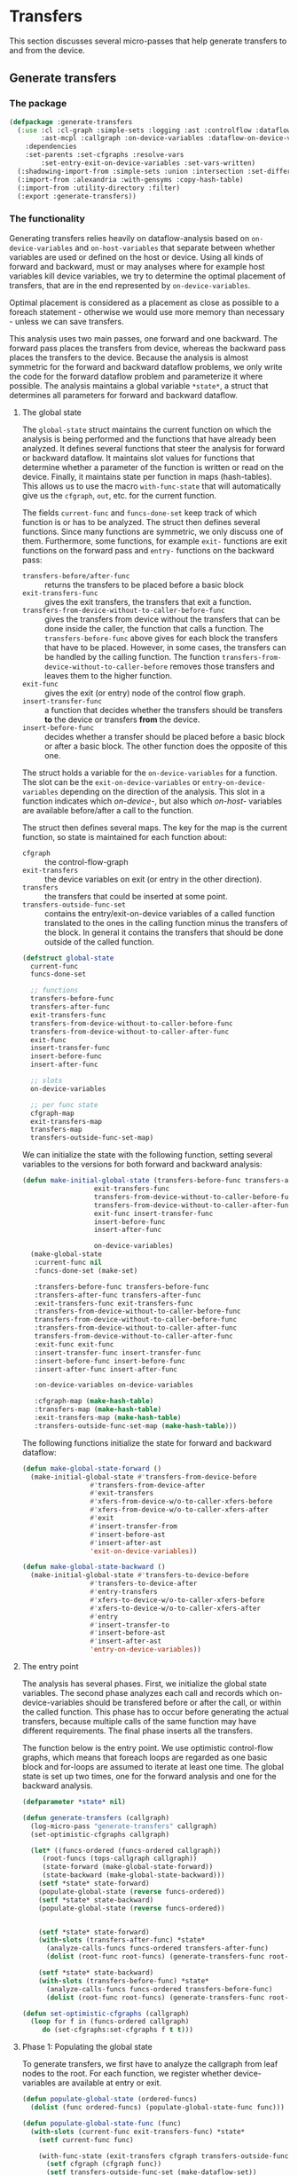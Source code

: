 #+name: license-preamble
#+begin_src lisp :exports none 
;;;; A system for programming many-cores on multiple levels of abstraction.
;;;; Copyright (C) 2018 Pieter Hijma

;;;; This program is free software: you can redistribute it and/or modify
;;;; it under the terms of the GNU General Public License as published by
;;;; the Free Software Foundation, either version 3 of the License, or
;;;; (at your option) any later version.

;;;; This program is distributed in the hope that it will be useful,
;;;; but WITHOUT ANY WARRANTY; without even the implied warranty of
;;;; MERCHANTABILITY or FITNESS FOR A PARTICULAR PURPOSE.  See the
;;;; GNU General Public License for more details.

;;;; You should have received a copy of the GNU General Public License
;;;; along with this program.  If not, see <https://www.gnu.org/licenses/>.
#+end_src

#+property: header-args :comments link :tangle-mode (identity #o400) :results output silent :mkdirp yes

* Transfers

This section discusses several micro-passes that help generate transfers to and
from the device.

#+toc: headlines 1 local


** Generate transfers

*** The package
    :PROPERTIES:
    :header-args+: :package ":cl-user"
    :header-args+: :tangle "../system/micro-passes/generate-transfers/packages.lisp"
    :END:

#+begin_src lisp :mkdirp yes :noweb yes :exports none
<<license-preamble>>

(in-package :cl-user)
#+end_src

#+begin_src lisp
(defpackage :generate-transfers
  (:use :cl :cl-graph :simple-sets :logging :ast :controlflow :dataflow
        :ast-mcpl :callgraph :on-device-variables :dataflow-on-device-variables
	:dependencies
	:set-parents :set-cfgraphs :resolve-vars
        :set-entry-exit-on-device-variables :set-vars-written)
  (:shadowing-import-from :simple-sets :union :intersection :set-difference)
  (:import-from :alexandria :with-gensyms :copy-hash-table)
  (:import-from :utility-directory :filter)
  (:export :generate-transfers))
#+end_src

*** The functionality
    :PROPERTIES:
    :header-args+: :package ":generate-transfers"
    :header-args+: :tangle "../system/micro-passes/generate-transfers/generate-transfers.lisp"
    :END:

Generating transfers relies heavily on dataflow-analysis based on
~on-device-variables~ and ~on-host-variables~ that separate between
whether variables are used or defined on the host or device.  Using all kinds
of forward and backward, must or may analyses where for example host variables
kill device variables, we try to determine the optimal placement of transfers,
that are in the end represented by ~on-device-variables~.  

Optimal placement is considered as a placement as close as possible to a
foreach statement - otherwise we would use more memory than necessary - unless
we can save transfers.

This analysis uses two main passes, one forward and one backward.  The forward
pass places the transfers from device, whereas the backward pass places the
transfers to the device.  Because the analysis is almost symmetric for the
forward and backward dataflow problems, we only write the code for the forward
dataflow problem and parameterize it where possible.  The analysis maintains a
global variable ~*state*~, a struct that determines all parameters for forward
and backward dataflow.

**** The global state

The ~global-state~ struct maintains the current function on which the analysis
is being performed and the functions that have already been analyzed.  It
defines several functions that steer the analysis for forward or backward
dataflow.  It maintains slot values for functions that determine whether a
parameter of the function is written or read on the device.  Finally, it
maintains state per function in maps (hash-tables).  This allows us to use the
macro ~with-func-state~ that will automatically give us the ~cfgraph~, ~out~,
etc. for the current function.

The fields ~current-func~ and ~funcs-done-set~ keep track of which function is
or has to be analyzed.  The struct then defines several functions.  Since many
functions are symmetric, we only discuss one of them.  Furthermore, some
functions, for example ~exit-~ functions are exit functions on the forward pass
and ~entry-~ functions on the backward pass:
- ~transfers-before/after-func~ :: returns the transfers to be placed before a
     basic block
- ~exit-transfers-func~ :: gives the exit transfers, the transfers that exit a
     function.
- ~transfers-from-device-without-to-caller-before-func~ :: gives the transfers
     from device without the transfers that can be done inside the caller, the
     function that calls a function.  The ~transfers-before-func~ above gives
     for each block the transfers that have to be placed.  However, in some
     cases, the transfers can be handled by the calling function.  The function
     ~transfers-from-device-without-to-caller-before~ removes those transfers
     and leaves them to the higher function.
- ~exit-func~ :: gives the exit (or entry) node of the control flow graph.
- ~insert-transfer-func~ :: a function that decides whether the transfers
     should be transfers *to* the device or transfers *from* the device.
- ~insert-before-func~ :: decides whether a transfer should be placed before a
     basic block or after a basic block.  The other function does the opposite
     of this one.

The struct holds a variable for the ~on-device-variables~ for a function.  The
slot can be the ~exit-on-device-variables~ or ~entry-on-device-variables~
depending on the direction of the analysis.  This slot in a function indicates
which /on-device-/, but also which /on-host-/ variables are available
before/after a call to the function.

The struct then defines several maps.  The key for the map is the current
function, so state is maintained for each function about:
- ~cfgraph~ :: the control-flow-graph
- ~exit-transfers~ :: the device variables on exit (or entry in the other
     direction).
- ~transfers~ :: the transfers that could be inserted at some point.
- ~transfers-outside-func-set~ :: contains the entry/exit-on-device variables
     of a called function translated to the ones in the calling function minus
     the transfers of the block.  In general it contains the transfers that
     should be done outside of the called function.

#+begin_src lisp :exports none :noweb yes
<<license-preamble>>

(in-package :generate-transfers)
#+end_src

#+begin_src lisp
(defstruct global-state
  current-func
  funcs-done-set

  ;; functions
  transfers-before-func
  transfers-after-func
  exit-transfers-func
  transfers-from-device-without-to-caller-before-func
  transfers-from-device-without-to-caller-after-func
  exit-func
  insert-transfer-func
  insert-before-func
  insert-after-func

  ;; slots
  on-device-variables

  ;; per func state
  cfgraph-map
  exit-transfers-map
  transfers-map
  transfers-outside-func-set-map)
#+end_src

We can initialize the state with the following function, setting several
variables to the versions for both forward and backward analysis:

#+begin_src lisp
(defun make-initial-global-state (transfers-before-func transfers-after-func
				  exit-transfers-func
				  transfers-from-device-without-to-caller-before-func
				  transfers-from-device-without-to-caller-after-func
				  exit-func insert-transfer-func
				  insert-before-func
				  insert-after-func

				  on-device-variables)
  (make-global-state
   :current-func nil
   :funcs-done-set (make-set)

   :transfers-before-func transfers-before-func
   :transfers-after-func transfers-after-func
   :exit-transfers-func exit-transfers-func
   :transfers-from-device-without-to-caller-before-func
   transfers-from-device-without-to-caller-before-func
   :transfers-from-device-without-to-caller-after-func
   transfers-from-device-without-to-caller-after-func
   :exit-func exit-func
   :insert-transfer-func insert-transfer-func
   :insert-before-func insert-before-func
   :insert-after-func insert-after-func
   
   :on-device-variables on-device-variables

   :cfgraph-map (make-hash-table)
   :transfers-map (make-hash-table)
   :exit-transfers-map (make-hash-table)
   :transfers-outside-func-set-map (make-hash-table)))
#+end_src

The following functions initialize the state for forward and backward dataflow:

#+begin_src lisp 
(defun make-global-state-forward ()
  (make-initial-global-state #'transfers-from-device-before
			     #'transfers-from-device-after
			     #'exit-transfers
			     #'xfers-from-device-w/o-to-caller-xfers-before
			     #'xfers-from-device-w/o-to-caller-xfers-after
			     #'exit
			     #'insert-transfer-from
			     #'insert-before-ast
			     #'insert-after-ast
			     'exit-on-device-variables))

(defun make-global-state-backward ()
  (make-initial-global-state #'transfers-to-device-before
			     #'transfers-to-device-after
			     #'entry-transfers
			     #'xfers-to-device-w/o-to-caller-xfers-before
			     #'xfers-to-device-w/o-to-caller-xfers-after
			     #'entry
			     #'insert-transfer-to
			     #'insert-before-ast
			     #'insert-after-ast
			     'entry-on-device-variables))
#+end_src

**** The entry point


The analysis has several phases.  First, we initialize the global state
variables.  The second phase analyzes each call and records which
on-device-variables should be transfered before or after the call, or within
the called function.  This phase has to occur before generating the actual
transfers, because multiple calls of the same function may have different
requirements.  The final phase inserts all the transfers.

The function below is the entry point.  We use optimistic control-flow graphs,
which means that foreach loops are regarded as one basic block and for-loops
are assumed to iterate at least one time.  The global state is set up two
times, one for the forward analysis and one for the backward analysis.

#+begin_src lisp
(defparameter *state* nil)

(defun generate-transfers (callgraph)
  (log-micro-pass "generate-transfers" callgraph)
  (set-optimistic-cfgraphs callgraph)

  (let* ((funcs-ordered (funcs-ordered callgraph))
	 (root-funcs (tops-callgraph callgraph))
	 (state-forward (make-global-state-forward))
	 (state-backward (make-global-state-backward)))
    (setf *state* state-forward)
    (populate-global-state (reverse funcs-ordered))
    (setf *state* state-backward)
    (populate-global-state (reverse funcs-ordered))

      
    (setf *state* state-forward)
    (with-slots (transfers-after-func) *state*
      (analyze-calls-funcs funcs-ordered transfers-after-func)
      (dolist (root-func root-funcs) (generate-transfers-func root-func)))

    (setf *state* state-backward)
    (with-slots (transfers-before-func) *state*
      (analyze-calls-funcs funcs-ordered transfers-before-func)
      (dolist (root-func root-funcs) (generate-transfers-func root-func)))))

(defun set-optimistic-cfgraphs (callgraph)
  (loop for f in (funcs-ordered callgraph)
     do (set-cfgraphs:set-cfgraphs f t t)))
#+end_src


**** Phase 1: Populating the global state

To generate transfers, we first have to analyze the callgraph from leaf nodes
to the root.  For each function, we register whether device-variables are
available at entry or exit.

#+begin_src lisp
(defun populate-global-state (ordered-funcs)
  (dolist (func ordered-funcs) (populate-global-state-func func)))

(defun populate-global-state-func (func)
  (with-slots (current-func exit-transfers-func) *state*
    (setf current-func func)
    
    (with-func-state (exit-transfers cfgraph transfers-outside-func-set)
      (setf cfgraph (cfgraph func))
      (setf transfers-outside-func-set (make-dataflow-set))
      
      (setf exit-transfers (funcall exit-transfers-func cfgraph)))))
#+end_src


**** TODO Phase 2: Analyzing the calls

The following phase analyzes the function from the root function and all the
called functions.  For each function we record whether transfers should be done
outside of the function.  *Update this:* If it is clear that a variable is
indeed handled in the called function, then we record this for other calls in
~transfers-done-outside-func-set~.  The process is explained below.  The
functions below analyze each basic block for being a call:

#+begin_src lisp 
(defun analyze-calls-funcs (funcs transfers-func)
  (dolist (func funcs) (analyze-calls-func func transfers-func)))

(defun analyze-calls-func (func transfers-func)
  (with-slots (current-func funcs-done-set) *state*
    (setf current-func func)
    (with-func-state (cfgraph transfers)
      (setf transfers (funcall transfers-func cfgraph))
      (loop for bb in (basic-blocks cfgraph)
	 do (analyze-basic-block bb)))))

#+end_src

#+begin_src lisp
(defun analyze-basic-block (bb)
  (when (call-p bb)
    (analyze-call bb)))
#+end_src

When analyzing a call, we have to make a distinction between the calling-func
and the called-func.  The main goal of the code below is to record what
transfers can be performed outside of the called function.  As soon it is
beneficial for the calling function to place the transfers in the calling
function, this will be recorded for the called function in
~transfers-outside-func-set~.

A situation where it is beneficial to move transfers from the called to the
calling function is illustrated below:

#+begin_src c :tangle no
f(out) {
  foreach(out)
}

g(out) {
  f(out);
  f(out);
}
#+end_src

Placing the transfers in ~f()~ would lead to unnecessary transfers, it is
better to place the transfers in ~g()~ before and after the two calls.

To determine the transfers that can be performed outside of the function, we
retrieve the ~on-device-variables~ that are available on entry or exit of the
called function.  This set represents the ~on-device-variables~ that can be
moved outside of the called function, into the calling function.  We store this
in ~device-variables-called-func~.  

We have to compare this set with the ~on-device-variables~ that can be
performed at the block of the call.  Therefore, we have to transform the
~device-variables-called-func~ with each ~on-device-variable~ containing a
declaration of the called func, to ~on-device-variables~ with declarations of
the calling funcs.  We then subtract the ~transfers-block-calling-func~ that
represents the transfers that in principal could be done at the block of the
call from the ~device-variables-called-func~.  If there is a block with a call
to the function that does not have transfers of ~-on-device-variables~ that are
available on entry or exit, then it means that it is better to perform the
transfers in the calling function.  Therefore, we store the difference of
~device-variables-called-func~ and ~transfers-block-calling-func~ in the result
set ~transfers-outside-func-set-called-func~.  Before we do that we have to
transform the declarations back to the declarations of the called function.

*This has to be propagated back to where the transfers originate from, so back
up the call chain...*

In the example above, there would be transfers to the device at the first call
to ~f()~ in ~g()~.  Therefore we subtract those transfers from what is
available at entry in ~f()~, which is ~out~.  This means that nothing is added
to ~transfers-outside-func-set-called-func~.  However, at the second call to
~f()~ in ~g()~, there will be no transfers to the device.  This means that
~out~ will be added to ~transfers-outside-func-set-called-func~.  

#+begin_src lisp      
(defun analyze-call (bb)
  (with-slots (on-device-variables transfers-outside-func-set-map) *state*
    (with-func-state (transfers)
      (let* ((call (call (stat bb)))
	     (called-func (func call))
	     (calling-func (get-func call))
	     (transfers-block-calling-func (gethash bb transfers))
	     (transfers-outside-func-set-called-func
	      (gethash called-func transfers-outside-func-set-map))
	     (transfers-outside-func-set-calling-func
	      (gethash calling-func transfers-outside-func-set-map)))
	(unless (builtin-func-p call)
	  (let ((device-variables-called-func
		 (filter #'(lambda (x) (typep x 'on-device-variable))
			 (slot-value called-func on-device-variables))))
	    (add-all-to-set
	     (dataflow-variables-calling-func->called-func 
	      (elements
	       (union
		(set-difference
		 (make-dataflow-set (dataflow-variables-called-func->calling-func
				     device-variables-called-func
				     call))
		 transfers-block-calling-func)
		(intersection
		 transfers-outside-func-set-calling-func
		 transfers-block-calling-func)))
	      call)
	     transfers-outside-func-set-called-func)))))))
#+end_src



**** Phase 3: Generating the transfers

#+begin_src lisp :exports none :tangle no
(defun vis (map)
  (with-func-state (cfgraph)
    (visualize-dataflow-graph:visualize-dataflow-graph cfgraph map nil "/home/pieter/dataflow.dot")
    (break)))
#+end_src

In ~generate-transfers-func~ we determine the transfers that should be inserted
in the given function.  This means that we have to exclude transfers that can
be done by the caller.  This is determined in ~compute-transfers-before/after~.
We then just generate the transfers based on all the generation functions that
have been set in the global state.  

This function sets the current function for using ~with-func-state~ and we make
sure that each function is only done once.

#+begin_src lisp
(defun generate-transfers-func (func)
  (with-slots (current-func funcs-done-set) *state*
    (unless (contains-p funcs-done-set func)
      (setf current-func func)
      (with-func-state (cfgraph transfers-outside-func)
	;;(break)
	(let ((transfers-before (compute-transfers-before))
	      (transfers-after (compute-transfers-after)))
	  (loop for bb in (basic-blocks cfgraph)
	     do (gen-transfer-bb-before bb transfers-before)
	       (gen-transfer-bb-after bb transfers-after))
	  (add-to-set func funcs-done-set))))))
#+end_src

The following two functions compute the transfers that have to be inserted
before and after a statement respectively.  It calls the function 
~transfers-from-device-without-to-caller-before~ or ~-after~.  These two
functions return a map of the transfers that have to be inserted within this
function excluding the function that will be done by the calling function.

#+begin_src lisp
(defun compute-transfers-before ()
  (with-slots (transfers-from-device-without-to-caller-before-func) *state*
    (compute-transfers transfers-from-device-without-to-caller-before-func)))

(defun compute-transfers-after ()
  (with-slots (transfers-from-device-without-to-caller-after-func) *state*
    (compute-transfers transfers-from-device-without-to-caller-after-func)))
#+end_src

The ~compute-transfers~ function creates a ~gen~ set for the
~transfers-from-device-without-to-caller-before~ or ~-after~ functions.  The
~gen~ function is formed by the ~exit-tranfers~ intersected with the
~transfers-outside-func-set~, or the transfers that can be done outside of this
function.  This results in a ~gen~ function that will filter out the transfers
that can be performed in the caller.  With this ~gen~ set we call the
~transfers-from-device-without-to-caller~ functions.  The analysis is explained
later in this document.

#+begin_src lisp
(defun compute-transfers (transfers-from-device-w/o-to-caller-func)
  (with-func-state (cfgraph exit-transfers transfers-outside-func-set)
    (let ((gen (remove-transfers
		cfgraph exit-transfers transfers-outside-func-set)))
      (funcall transfers-from-device-w/o-to-caller-func cfgraph gen))))

(defun remove-transfers (cfgraph exit-transfers to-remove)
  (with-slots (exit-func) *state*
    (let ((exit-transfers (gethash (funcall exit-func cfgraph) exit-transfers))
	  (map (empty-dataflow-map cfgraph)))
      (setf (gethash (funcall exit-func cfgraph) map)
	    (intersection exit-transfers to-remove))
      map)))
#+end_src

The following function generate transfers before or after a basic block.  For
transfers before a basic block, it is not possible to place a transfer before
an ~entry~ block.  Placing a transfer before an ~exit~ block is problematic
because there is no AST form associated with an ~exit~ block.  Therefore we
retrieve the (only) predecessor of the ~exit~ block and place a transfer after
the predecessor.

#+begin_src lisp
(defgeneric gen-transfer-bb-before (bb transfers))

(defmethod gen-transfer-bb-before ((bb bb) transfers)
  (with-slots (insert-before-func) *state*
    (gen-transfer-bb bb transfers insert-before-func)))

(defmethod gen-transfer-bb-before ((bb bb-exit) transfers)
  (gen-transfer-bb-before/after bb transfers
				#'gen-transfer-bb-after #'predecessors))
  
(defmethod gen-transfer-bb-before ((bb bb-entry) transfers)
  nil)

(defgeneric gen-transfer-bb-after (bb transfers))

(defmethod gen-transfer-bb-after ((bb bb) transfers)
  (with-slots (insert-after-func) *state*
    (gen-transfer-bb bb transfers insert-after-func)))

(defmethod gen-transfer-bb-after ((bb bb-entry) transfers)
  (gen-transfer-bb-before/after bb transfers
				#'gen-transfer-bb-before #'successors))

(defmethod gen-transfer-bb-after ((bb bb-exit) transfers)
  nil)

(defun gen-transfer-bb-before/after (bb transfers func pred/succ-func)
  (with-func-state (cfgraph)
    (let ((transfers (copy-hash-table transfers))
	  (pred/succ (first (funcall pred/succ-func bb cfgraph))))
      (setf (gethash pred/succ transfers) (gethash bb transfers))
      (funcall func pred/succ transfers))))
#+end_src

The following generic function uses an insertion function to place transfers
before or after a basic block.  The generic case retrieves the AST of the basic
block, transforms the transfers to declarations and generates the transfers.

#+begin_src lisp
(defgeneric gen-transfer-bb (bb transfers insert-func))

(defmethod gen-transfer-bb ((bb bb) transfers insert-func)
  (gen-transfer-with-decls (get-ast-basic-block bb)
			   (transfers->decls (gethash bb transfers))
			   insert-func))
#+end_src

If the basic block is a statement we do something special when the statement is
a call function, otherwise we fall back to the generic case.

#+begin_src lisp
(defmethod gen-transfer-bb ((bb bb-stat) transfers insert-func)
  (let* ((stat (stat bb)))
    (if (typep stat 'call-stat)
	(gen-transfer-call (call stat) bb transfers insert-func)
	(call-next-method))))
#+end_src

When we find a call, we recursively generate the transfers for the called
function.  After that, in the current function, we retrieve the transfers that
can be done outside the called function and inside the calling function, we
intersect that with the transfers that should be done in the call anyway and
insert them. 

#+begin_src lisp
(defun gen-transfer-call (call bb transfers insert-func)
  (unless (builtin-func-p call)
    (let ((called-func (func call)))
      (with-new-func-state called-func
	(generate-transfers-func called-func))
      (with-slots (transfers-outside-func-set-map) *state*
	(let ((transfers-outside-called-func
	       (gethash called-func transfers-outside-func-set-map)))
	  (gen-transfer-with-decls
	   (get-ast-basic-block bb)
	   (cl:intersection
	    (dataflow-variables->decls-calling-func
	     (elements transfers-outside-called-func) call)
	    (transfers->decls (gethash bb transfers)))
	   insert-func))))))
#+end_src

We do a special trick with for-loops if the insert function is the insert after
function.  We switch to the insert-before function.  This has to do with how a
for-loop is built up in the AST.  

#+begin_src lisp
(defmethod gen-transfer-bb ((bb bb-for-decl) transfers insert-func)
  (with-slots (insert-before-func insert-after-func) *state*
    (if (eq insert-func insert-after-func)
	(gen-transfer-bb bb transfers insert-before-func)
	(call-next-method))))
#+end_src

The following functions perform the real insertion into the AST.  It sorts the
declarations and removes duplicates before inserting.

#+begin_src lisp
(defun gen-transfer-with-decls (ast decls insert-func)
  (with-slots (insert-transfer-func) *state*
    (let ((decls (sort (remove-duplicates decls) #'ast<)))
      (dolist (d decls)
	(funcall insert-transfer-func d ast insert-func)))))

(defun insert-transfer-to (decl ast insert-func)
  (let ((transfer (create-host->device-transfer decl)))
    (funcall insert-func ast transfer)))

(defun insert-transfer-from (decl ast insert-func)
  (let ((transfer (create-device->host-transfer decl)))
    (funcall insert-func ast transfer)))
#+end_src


**** Dataflow solutions

The following function constitute various dataflow solutions.  This is where
the real analysis happens.

The code below determines the blocks which need a transfer from or to the
device.  There are two possibilities, putting a transfers after a block and
putting a transfers in front of a block (before).  The analysis is symmetric,
so this text will discusses everything in terms of transfers to the device.  In
the end, we want a mapping from basic blocks to a set of ~on-device-variables~.
For each on-device-variable, we will generate a transfer.

The easiest way of thinking about generating a transfer-to-device is as
follows:  As soon a block generates an on-device-variable, we have to put a
transfer in front of it.  However, this should not be done if the variable is
/reaching/, which means that the variable may already be on the device:

#+begin_src lisp
(defun transfers-to-device-before (cfgraph)
  (dataflow-difference (gen-on-device-variables-in-w/o-use cfgraph)
		       (in-set (reaching-on-device-variables cfgraph))))
#+end_src

The following example illustrates why we do not generate a transfer when the
on-device-variable is reaching, or may be available:

#+begin_src c :tangle no
foreach(out,in)
foreach(out,in)
#+end_src

Both foreach statements generate ~out~ and ~in~ in the IN direction, but there
should only be a transfer-to before the first.  So, an exception to the rule
above is when an on-device-variable is already available (the
on-device-variable is certain to be on the device).  Actually, this is not
precise enough.  The exception should be when the on-device-variables is
reaching (the on-device-variable may be on the device).  This is clear in the
following situation:

#+begin_src c :tangle no
if (...) {
  statement1;
  statement2;
}
else {
  foreach(out)
}
foreach(out)
#+end_src

In this case we prefer to have transfers to before the foreach in the else
branch, but not before the last foreach.  To make it correct, we should add
transfers-to at the end of the /then/ clause of the if-statement, after
~statement2~ (we assume here that these statements do not need transfers).  At
the last foreach statement, out is not available (guaranteed to be on the
device), but it is reaching (may be on the device).  Therefore we need to
subtract the reaching set from the gen set.  So, in summary, the function
~transfers-to-device-before~ creates on-device-variables if a block generates
an on-device-variable, unless this variable is reaching.

The previous example also shows why we need a ~transfers-to-device-after~.  We
want to place transfers to the device as late as possible in the /then/ clause,
after ~statement2~.  The following function defines
~transfers-to-device-after~: 

#+begin_src lisp  
(defun transfers-to-device-after (cfgraph)
  (dataflow-intersection
   (dataflow-difference
    (latest-on-device-kills cfgraph)
    (reaching-on-device-variables cfgraph))
   (out-set (live-on-device-variables cfgraph))))
#+end_src

It finds the latest on-device kills, the points in the graph where a kill has
to take place as late as possible.  The kill of a device variable represents a
point where transfers to the device can happen (at a very late point).
However, there should only be transfers to the device if the on-device
variables are not reaching, following a similar argument as with
~transfers-to-device-before~.   Furthermore, if the on-device-variables are not
live, (may be available at a later point), then the transfers should also not
take place.  

The following example shows why we need to intersect it with the live
on-device-variables, or the variables that may be expected to be on the device
at a later stage.  If we don't intersect with the live variables, the
~transfers-to-device-after~ will generate a transfer to the device after ~out =
0;~.  However, this is not necessary since the variable is not live.

#+begin_src c :tangle no
if (...) {
  foreach(out)
  out = 0;
}
else {
  foreach(out)
}
#+end_src

The latest on-device kills are formed by comparing the late kills with the
successor values of the late kills.  The successor-values are formed by the
union of the on-device variables of each successor.  If we take the difference,
we get the blocks after which we can place a transfer-to provided the
conditions stated before.

#+begin_src lisp
(defun latest-on-device-kills (cfgraph)
  (let ((late-kills (late-on-device-kills cfgraph)))
    (dataflow-difference late-kills
			 (get-successor-values late-kills cfgraph))))
#+end_src

The late on-device kills use as generator set the kills in the OUT direction
and the IN values of the reaching on-device variables.  Since this is a forward
dataflow equation, we need the OUT of the kills.  We need the IN set of the
reaching on-device variables because we need to kill the kills as soon as
possible.  Otherwise, we would end up with kills that are too late.  We use the
universal set (all dataflow values) of kill for the values for the ~entry~
basic block, in other words, we assume that the entry already kills everything
with dummy kills that can move forward through the flow graph.  By assuming
everything is already killed, we can also place the latest transfer without the
need of actually killing a variable.  The following two examples show the
difference.  In the first example, there will be a late kill after ~out = 0~
because the statement kills.  However, in the second example there would be no
such late kill because nothing is killed.  This is mitigated by using dummy
kill values for the ~entry~ block.

#+begin_src c :tangle no
if (...) {
  foreach(out)
  out = 0;
}
else {
  foreach(out)
}
foreach(out)
#+end_src

#+begin_src c :tangle no
if (...) {
  foreach(out)
}
else {
  foreach(out)
}
foreach(out)
#+end_src

We use a union to let the dataflow values go as far as possible without
interference from other paths that do not have kills.  The function is listed
below:

#+begin_src lisp
(defun late-on-device-kills (cfgraph)
  (let ((gen (kill-on-device-variables-out cfgraph))
	(kill (in-set (reaching-on-device-variables cfgraph))))
    (dataflow-forward
     cfgraph (universal-set kill) (make-dataflow-set)
     #'(lambda (bb v)
	 (union (gethash bb gen) (set-difference v (gethash bb kill))))
     #'union)))
#+end_src

The following functions are completely symmetric but just for transfers from
the device:

#+begin_src lisp
(defun transfers-from-device-after (cfgraph)
  (dataflow-difference (gen-on-device-variables-out-w/o-use cfgraph)
		       (out-set (live-on-device-variables cfgraph))))

(defun transfers-from-device-before (cfgraph)
  (dataflow-intersection
   (dataflow-difference
    (earliest-on-device-kills cfgraph)
    (live-on-device-variables cfgraph))
   (in-set (reaching-on-device-variables cfgraph))))

(defun earliest-on-device-kills (cfgraph)
  (let ((early-kills (early-on-device-kills cfgraph)))
    (dataflow-difference early-kills
			 (get-predecessor-values early-kills cfgraph))))


(defun early-on-device-kills (cfgraph)
  (let ((gen (kill-on-device-variables-in cfgraph))
	(kill (out-set (live-on-device-variables cfgraph))))
    (dataflow-backward
     cfgraph (universal-set kill) (make-dataflow-set)
     #'(lambda (bb v)
	 (union (gethash bb gen) (set-difference v (gethash bb kill))))
     #'union)))
#+end_src


The following two functions retrieve, based on a ~gen~ set, the transfers to
the device excluding the transfers that can be performed by the calling
function.  This is based on the ~gen~ set that contains the on-device variables
that can be moved to the caller, the transfers-to the device that represents
the transfers if no transfers could be moved to the caller, and the function
~to-caller-transfers-to-device~. 

#+begin_src lisp
(defun xfers-to-device-w/o-to-caller-xfers-before (cfgraph gen)
  (xfers-to/from-device-w/o-to-caller-xfers
   cfgraph gen #'transfers-to-device-before
   #'to-caller-transfers-to-device))

(defun xfers-to-device-w/o-to-caller-xfers-after (cfgraph gen)
  (xfers-to/from-device-w/o-to-caller-xfers
   cfgraph gen #'transfers-to-device-after
   #'to-caller-transfers-to-device))
#+end_src

The following function removes the transfers that can be moved to the caller
from all the transfers:

#+begin_src lisp
(defun xfers-to/from-device-w/o-to-caller-xfers (cfgraph gen
						 transfers-to/from-device
						 to-caller-transfers)
  (let ((transfers (funcall transfers-to/from-device cfgraph))
	(to-caller (funcall to-caller-transfers cfgraph gen)))
    ;;(break)
    (dataflow-difference transfers to-caller)))
#+end_src

The ~to-caller-transfers-to-device~ is based on the ~gen~ set, the ~entry~
block, the transfers to the device before and after and it is a forward
dataflow problem:

#+begin_src lisp
(defun to-caller-transfers-to-device (cfgraph gen)
  (to-caller-transfers-from/to-device
   cfgraph gen #'entry #'transfers-to-device-before
   #'transfers-to-device-after #'dataflow-forward))
#+end_src

The following function returns the transfers that are moved to the caller.  The
result should be a map of the transfers that can be moved.  Note that this
should only be the transfers in the beginning of the function, not transfers
that have to be performed again because of a kill.

The ~gen~ set is formed by the entry transfers of the function intersected with
the transfers that can be moved to the caller, so in other words, we do not
generate transfers that are not exported from the function.  As ~kill~ set we
use all possible transfers.  From then on, we do a forward dataflow with as
start values the dataflow-variables in the entry block.  We try to flow these
variables as far as possible in the most restrictive way, namely they can only
flow further if all paths contain it (using intersection).  We find the
end-result by taking the difference between the IN and OUT set, which means
that if an entry dataflow-variable is killed in a block, then this is a
transfer that can be moved to the caller.

It may be possible that the entry set is already the kill set.  In that case,
the dataflow analysis will not give the proper result because of the boundary
conditions at the entry.  Therefore, if the ~gen~ set is not empty and the
result of the dataflow is empty, then the transfers that can move to the caller
are in the entry function.  We then just return the ~gen~ set which represents
the transfers that can move to the caller but cannot travel further.

#+begin_src lisp
(defun to-caller-transfers-from/to-device (cfgraph gen entry
					   transfers-from-device-before
					   transfers-from-device-after
					   dataflow-forward)
  (let ((entry-bb (funcall entry cfgraph))
	(kill (dataflow-union (funcall transfers-from-device-before cfgraph)
			      (funcall transfers-from-device-after cfgraph))))
    (multiple-value-bind (out in)
	(funcall dataflow-forward cfgraph (gethash entry-bb gen)
		 (universal-set gen)
		 #'(lambda (bb v)
		     (union (gethash bb gen)
 				(set-difference v (gethash bb kill))))
		 #'intersection)
      (let ((difference-in-out (dataflow-difference in out)))
	(if (and (empty-dataflow-map-p difference-in-out)
		 (not (empty-dataflow-map-p gen)))
	    gen
	    difference-in-out)))))
#+end_src

The following functions do the same and are completely symmetric:

#+begin_src lisp
(defun xfers-from-device-w/o-to-caller-xfers-before (cfgraph gen)
  (xfers-to/from-device-w/o-to-caller-xfers
   cfgraph gen #'transfers-from-device-before
   #'to-caller-transfers-from-device))

(defun xfers-from-device-w/o-to-caller-xfers-after (cfgraph gen)
  (xfers-to/from-device-w/o-to-caller-xfers
   cfgraph gen #'transfers-from-device-after
   #'to-caller-transfers-from-device))

(defun to-caller-transfers-from-device (cfgraph gen)
  (to-caller-transfers-from/to-device
   cfgraph gen #'exit #'transfers-from-device-before
   #'transfers-from-device-after #'dataflow-backward))
#+end_src






**** Helper functions
    :PROPERTIES:
    :header-args+: :package ":generate-transfers"
    :header-args+: :tangle "../system/micro-passes/generate-transfers/helper-functions.lisp"
    :END:

The following functions convert dataflow-variables from calling function to
called function and vice-versa:

#+begin_src lisp :exports none :noweb yes
<<license-preamble>>

(in-package :generate-transfers)
#+end_src

#+begin_src lisp
(defun dataflow-variables->decls-calling-func (dataflow-variables call)
  (mapcar #'(lambda (dv) (decl-called-func->calling-func (decl dv) call))
	  dataflow-variables))

(defun transfers->decls (transfers)
  (mapcar #'decl (elements transfers)))
#+end_src

The following functions create the transfers:

#+begin_src lisp
(defun create-host->device-transfer (decl)
  (create-transfer "mcl_builtin_transfer_to_device" decl))

;; (defun create-allocation (decl)
;;   (create-transfer "mcl_builtin_allocate_on_device" decl))

(defun create-device->host-transfer (decl)
  (create-transfer "mcl_builtin_transfer_from_device" decl))

;; (defun create-deallocation (decl)
;;   (create-transfer "mcl_builtin_deallocate_on_device" decl))

(defun create-transfer (name-function decl)
  (make-call-stat
   (make-call
    (make-id name-function)
    (list 
     (make-var-expr (make-normal-var
		     (make-basic-var (make-id (name (get-id decl))) nil)))))))
#+end_src

The following function give the entry/exit transfers but filter the on-host
variables:

#+begin_src lisp
(defun entry-transfers (cfgraph)
  "Returns the transfers that are anticipated on entry in the function."
  (entry/exit-transfers cfgraph #'entry-on-device-variables-cfgraph))

(defun exit-transfers (cfgraph)
  "Returns the transfers that are available on exit in the function."
  (entry/exit-transfers cfgraph #'exit-on-device-variables-cfgraph))

(defun entry/exit-transfers (cfgraph exit-on-device-variables)
  "Returns the transfers that are anticipated on entry in the function."
  (filter-dataflow-map
   #'(lambda (x)
       (not (member (type-of x) '(use-on-host-variable def-on-host-variable))))
   (funcall exit-on-device-variables cfgraph)))
#+end_src

Whether a basic block is call:

#+begin_src lisp
(defun call-p (bb)
  (and (typep bb 'bb-stat) (typep (stat bb) 'call-stat)))
#+end_src



*** Macros
    :PROPERTIES:
    :header-args+: :package ":generate-transfers"
    :header-args+: :tangle "../system/micro-passes/generate-transfers/macros.lisp"
    :END:

The macro ~with-func-state~ translates states to the actual call into the maps:

#+begin_src lisp :exports none :noweb yes
<<license-preamble>>

(in-package :generate-transfers)
#+end_src

#+begin_src lisp
(eval-when (:compile-toplevel :load-toplevel :execute)
  (defun create-symbol (slot)
    `(,slot (gethash (global-state-current-func *state*)
		     (,(intern (format nil "GLOBAL-STATE-~a-MAP" slot))
		       ,*state*)))))

(defmacro with-func-state (slots &body body)
  `(symbol-macrolet (,@(loop for slot in slots collect (create-symbol slot)))
     ,@body))
#+end_src

The following macro sets a new state and restores it to the old one when
exiting the scope:

#+begin_src lisp
(defmacro with-new-func-state (func &body body)
  (with-gensyms (old-current-func)
    `(with-slots (current-func) *state*
       (let ((,old-current-func current-func))
	 (setf current-func ,func)
	 ,@body
	 (setf current-func ,old-current-func)))))
#+end_src


*** Testing

**** The package
    :PROPERTIES:
    :header-args+: :package ":cl-user"
    :header-args+: :tangle "../system/tests/test-generate-transfers/packages.lisp"
    :END:

#+begin_src lisp :mkdirp yes :noweb yes :exports none
<<license-preamble>>

(in-package :cl-user)
#+end_src

#+begin_src lisp
(defpackage :test-generate-transfers
  (:use :cl :test-mcl :fiveam :ast :ast-mcpl :parse-mcpl :set-parents
	:resolve-calls :set-callgraph :check-types :resolve-vars
	:set-vars-written :set-cfgraphs :set-entry-exit-on-device-variables
	:generate-transfers)
  (:shadowing-import-from :fiveam :skip)
  (:export :test-generate-transfers))
#+end_src

**** The tests
     :PROPERTIES:
     :header-args+: :package ":test-generate-transfers"
     :header-args+: :tangle "../system/tests/test-generate-transfers/test-generate-transfers.lisp"
     :END:

The top-level tests:

#+begin_src lisp :exports none :noweb yes
<<license-preamble>>

(in-package :test-generate-transfers)
#+end_src

#+begin_src lisp
(def-suite generate-transfers :in mcl-test-suite)
(in-suite generate-transfers)

;; (deftest test-generate-transfers ()
;;   (combine-results
;;     (test-simple)
;;     (test-host-writes)
;;     (test-host-reads)
;;     (test-multiple-foreach)
;;     (test-if-statements)
;;     (test-multiple-functions)
;;     (test-sequences-of-calls)
;;     (test-for-loops)
;;     (test-local-variables)
;;     (test-other-vars)
;;     (test-tiles)))
#+end_src

#+begin_src lisp :exports none :tangle no
;; these are temporary functions

(defun pp (ast) (print-pretty:pp ast))

(defun vis (func forward &optional cfgraph)
  (let ((cfgraph (if cfgraph cfgraph *cfgraph*)))
    (multiple-value-bind (out in) (funcall func cfgraph)
      (visualize-dataflow-graph:visualize-dataflow-graph
       cfgraph
       (if forward in out)
       (if forward out in)
       "/home/pieter/dataflow.dot"))))

(defun get-cfgraph-func (name module)
  (cfgraph (first (filter #'(lambda (func) (string= (name (id func)) name))
			  (funcs (code module))))))
#+end_src

***** Simple tests:
      
#+begin_src lisp
(def-suite simple :in generate-transfers)
(in-suite simple)

(test simple
  (is (transfers-ok (gen-transfers
"perfect void f(const int n, float[n] output, const float[n] input) {
     foreach (const int i in n threads) {
         output[i] = input[i];
     }
 }")
"perfect void f(const int n, float[n] output, const float[n] input) {
     mcl_builtin_transfer_to_device(output);
     mcl_builtin_transfer_to_device(input);
     foreach (const int i in n threads) {
         output[i] = input[i];
     }
     mcl_builtin_transfer_from_device(input);
     mcl_builtin_transfer_from_device(output);
 }"))
  (is (transfers-ok (gen-transfers
"perfect void f(const int n, float[n] output, const float[n] input) {
     foreach (const int i in n threads) {
         output[i] += input[i];
     }
 }")
		    "perfect void f(const int n, float[n] output, const float[n] input) {
     mcl_builtin_transfer_to_device(output);
     mcl_builtin_transfer_to_device(input);
     foreach (const int i in n threads) {
         output[i] += input[i];
     }
     mcl_builtin_transfer_from_device(input);
     mcl_builtin_transfer_from_device(output);
 }")))
#+end_src

***** Writes that occur on the host

#+begin_src lisp
(def-suite host-writes :in generate-transfers)
(in-suite host-writes)
(test host-writes-only-read
  (is
    (transfers-ok (gen-transfers
"perfect void f(const int n, float[n] output, float[n] input) {
     input[0] = 1.0;
     foreach (const int i in n threads) {
         output[i] = input[i];
     }
 }")
"perfect void f(const int n, float[n] output, float[n] input) {
     input[0] = 1.0;
     mcl_builtin_transfer_to_device(output);
     mcl_builtin_transfer_to_device(input);
     foreach (const int i in n threads) {
         output[i] = input[i];
     }
     mcl_builtin_transfer_from_device(input);
     mcl_builtin_transfer_from_device(output);
 }"))
  (is (transfers-ok (gen-transfers
"perfect void f(const int n, float[n] output, float[n] input) {
    foreach (const int i in n threads) {
         output[i] = input[i];
     }
     input[0] = 1.0;
 }")
		    "perfect void f(const int n, float[n] output, float[n] input) {
     mcl_builtin_transfer_to_device(output);
     mcl_builtin_transfer_to_device(input);
     foreach (const int i in n threads) {
         output[i] = input[i];
     }
     mcl_builtin_transfer_from_device(input);
     mcl_builtin_transfer_from_device(output);
     input[0] = 1.0;
 }")))


(test host-writes-only-written
  (is
    (transfers-ok (gen-transfers
"perfect void f(const int n, float[n] output, const float[n] input) {
     output[0] = 1.0;
     foreach (const int i in n threads) {
         output[i] = input[i];
     }
 }")
"perfect void f(const int n, float[n] output, const float[n] input) {
     output[0] = 1.0;
     mcl_builtin_transfer_to_device(output);
     mcl_builtin_transfer_to_device(input);
     foreach (const int i in n threads) {
         output[i] = input[i];
     }
     mcl_builtin_transfer_from_device(input);
     mcl_builtin_transfer_from_device(output);
 }"))
  (is (transfers-ok (gen-transfers
		     "perfect void f(const int n, float[n] output, const float[n] input) {
      foreach (const int i in n threads) {
         output[i] = input[i];
     }
     output[0] = 1.0;
}")
		    "perfect void f(const int n, float[n] output, const float[n] input) {
     mcl_builtin_transfer_to_device(output);
     mcl_builtin_transfer_to_device(input);
     foreach (const int i in n threads) {
         output[i] = input[i];
     }
     mcl_builtin_transfer_from_device(input);
     mcl_builtin_transfer_from_device(output);
     output[0] = 1.0;
 }")))


(test host-writes-written-read
  (is
    (transfers-ok (gen-transfers
"perfect void f(const int n, float[n] output, const float[n] input) {
     output[0] = 1.0;
     foreach (const int i in n threads) {
         output[i] += input[i];
     }
 }")
"perfect void f(const int n, float[n] output, const float[n] input) {
     output[0] = 1.0;
     mcl_builtin_transfer_to_device(output);
     mcl_builtin_transfer_to_device(input);
     foreach (const int i in n threads) {
         output[i] += input[i];
     }
     mcl_builtin_transfer_from_device(input);
     mcl_builtin_transfer_from_device(output);
 }"))
  (is (transfers-ok (gen-transfers
"perfect void f(const int n, float[n] output, const float[n] input) {
      foreach (const int i in n threads) {
         output[i] += input[i];
     }
     output[0] = 1.0;
}")
		    "perfect void f(const int n, float[n] output, const float[n] input) {
     mcl_builtin_transfer_to_device(output);
     mcl_builtin_transfer_to_device(input);
     foreach (const int i in n threads) {
         output[i] += input[i];
     }
     mcl_builtin_transfer_from_device(input);
     mcl_builtin_transfer_from_device(output);
     output[0] = 1.0;
 }")))
#+end_src


***** Reads that occur on the host

#+begin_src lisp
(def-suite host-reads :in generate-transfers)
(in-suite host-reads)

(test host-reads-simple
  (is
    (transfers-ok (gen-transfers
"perfect void f(const int n, float[n] output, const float[n] input) {
     const float f = output[0];
     foreach (const int i in n threads) {
         output[i] = input[i];
     }
 }")
"perfect void f(const int n, float[n] output, const float[n] input) {
     const float f = output[0];
     mcl_builtin_transfer_to_device(output);
     mcl_builtin_transfer_to_device(input);
     foreach (const int i in n threads) {
         output[i] = input[i];
     }
     mcl_builtin_transfer_from_device(input);
     mcl_builtin_transfer_from_device(output);
 }"))
  (is (transfers-ok (gen-transfers
		     "perfect void f(const int n, float[n] output, const float[n] input) {
     foreach (const int i in n threads) {
         output[i] = input[i];
     }
     const float f = output[0];
 }")
		    "perfect void f(const int n, float[n] output, const float[n] input) {
     mcl_builtin_transfer_to_device(output);
     mcl_builtin_transfer_to_device(input);
     foreach (const int i in n threads) {
         output[i] = input[i];
     }
     mcl_builtin_transfer_from_device(input);
     mcl_builtin_transfer_from_device(output);
     const float f = output[0];
 }")))
#+end_src

***** Multiple foreach
      :PROPERTIES:
      :ATTACH_DIR_INHERIT: t
      :END:

#+begin_src lisp
(def-suite multiple-foreach :in generate-transfers)
(in-suite multiple-foreach)

(test multiple-foreach-simple
  (is
    (transfers-ok (gen-transfers
"perfect void f(const int n, float[n] output, const float[n] input) {
     foreach (const int i in n threads) {
         output[i] = input[i];
     }
     
     foreach (const int j in n threads) {
         output[j] = input[j];
     }
 }")
"perfect void f(const int n, float[n] output, const float[n] input) {
     mcl_builtin_transfer_to_device(output);
     mcl_builtin_transfer_to_device(input);
     foreach (const int i in n threads) {
         output[i] = input[i];
     }

     foreach (const int j in n threads) {
         output[j] = input[j];
     }
     mcl_builtin_transfer_from_device(input);
     mcl_builtin_transfer_from_device(output);
 }")))

(test multiple-foreach-reads
  (is
    (transfers-ok (gen-transfers
"perfect void f(const int n, float[n] output, const float[n] input) {
     foreach (const int i in n threads) {
         output[i] = input[i];
     }

     const float f = input[0];

     foreach (const int i in n threads) {
         output[i] = input[i];
     }
 }")
"perfect void f(const int n, float[n] output, const float[n] input) {
     mcl_builtin_transfer_to_device(output);
     mcl_builtin_transfer_to_device(input);
     foreach (const int i in n threads) {
         output[i] = input[i];
     }

     const float f = input[0];

     foreach (const int i in n threads) {
         output[i] = input[i];
     }
     mcl_builtin_transfer_from_device(input);
     mcl_builtin_transfer_from_device(output);
 }")))


(test multiple-foreach-writes
#|
  (is 
	(transfers-ok (gen-transfers
"perfect void f(const int n, float[n] output, float[n] input) {
     foreach (const int i in n threads) {
         output[i] = input[i];
     }

     input[0] = 2.0;

     foreach (const int i in n threads) {
         output[i] = input[i];
     }
 }")
"perfect void f(const int n, float[n] output, float[n] input) {
     mcl_builtin_transfer_to_device(output);
     mcl_builtin_transfer_to_device(input);
     foreach (const int i in n threads) {
         output[i] = input[i];
     }

     input[0] = 2.0;
     mcl_builtin_transfer_to_device(input);
     foreach (const int i in n threads) {
         output[i] = input[i];
     }
     mcl_builtin_transfer_from_device(input);
     mcl_builtin_transfer_from_device(output);
 }"))
|#
  (is (transfers-ok (gen-transfers
"perfect void f(const int n, float[n] output, const float[n] input) {
     foreach (const int i in n threads) {
         output[i] = input[i];
     }

     output[0] = 2.0;

     foreach (const int i in n threads) {
         output[i] = input[i];
     }
 }")
		    "perfect void f(const int n, float[n] output, const float[n] input) {
     mcl_builtin_transfer_to_device(output);
     mcl_builtin_transfer_to_device(input);
     foreach (const int i in n threads) {
         output[i] = input[i];
     }
     mcl_builtin_transfer_from_device(output);
     output[0] = 2.0;
     mcl_builtin_transfer_to_device(output);
     foreach (const int i in n threads) {
         output[i] = input[i];
     }
     mcl_builtin_transfer_from_device(input);
     mcl_builtin_transfer_from_device(output);
 }"))
  (is (transfers-ok (gen-transfers
"perfect void f(const int n, float[n] output, const float[n] input) {
     foreach (const int i in n threads) {
         output[i] = input[i];
     }

     foreach (const int i in n threads) {
       output[i] = input[i];
     }

     output[0] = 2.0;

     foreach (const int i in n threads) {
         output[i] = input[i];
     }
 }")
"perfect void f(const int n, float[n] output, const float[n] input) {
     mcl_builtin_transfer_to_device(output);
     mcl_builtin_transfer_to_device(input);
     foreach (const int i in n threads) {
         output[i] = input[i];
     }
     foreach (const int i in n threads) {
         output[i] = input[i];
     }
     mcl_builtin_transfer_from_device(output);
     output[0] = 2.0;
     mcl_builtin_transfer_to_device(output);
     foreach (const int i in n threads) {
         output[i] = input[i];
     }
     mcl_builtin_transfer_from_device(input);
     mcl_builtin_transfer_from_device(output);
 }")))




#+end_src

***** Test if-statements

The if-statement logic has to be removed.

#+begin_src lisp
(def-suite if-statements :in generate-transfers)
(in-suite if-statements)

(test if-statements
  (is
    (transfers-ok (gen-transfers
"perfect void f(const int n, float[n] output, const float[n] input) {
   if (0 == 0) {
     foreach (const int i in n threads) {
         output[i] = input[i];
     }
   }
   else { 
     foreach (const int i in n threads) {
         output[i] = input[i];
     }
   }
 }")
"perfect void f(const int n, float[n] output, const float[n] input) {
   if (0 == 0) {
     mcl_builtin_transfer_to_device(output);
     mcl_builtin_transfer_to_device(input);
     foreach (const int i in n threads) {
         output[i] = input[i];
     }
     mcl_builtin_transfer_from_device(input);
     mcl_builtin_transfer_from_device(output);
   }
   else {
     mcl_builtin_transfer_to_device(output);
     mcl_builtin_transfer_to_device(input);
     foreach (const int i in n threads) {
         output[i] = input[i];
     }
     mcl_builtin_transfer_from_device(input);
     mcl_builtin_transfer_from_device(output);
   }
 }"))
  (is (transfers-ok (gen-transfers
"perfect void f(const int n, float[n] output, const float[n] input) {
   foreach (const int i in n threads) {
        output[i] = input[i];
   }
   if (0 == 0) {
     foreach (const int i in n threads) {
         output[i] = input[i];
     }
   }
   else { 
     foreach (const int i in n threads) {
         output[i] = input[i];
     }
   }
 }")
		    "perfect void f(const int n, float[n] output, const float[n] input) {
   mcl_builtin_transfer_to_device(output);
   mcl_builtin_transfer_to_device(input);
   foreach (const int i in n threads) {
       output[i] = input[i];
   }
   if (0 == 0) {
     foreach (const int i in n threads) {
         output[i] = input[i];
     }
     mcl_builtin_transfer_from_device(input);
     mcl_builtin_transfer_from_device(output);
   }
   else {
     foreach (const int i in n threads) {
         output[i] = input[i];
     }
     mcl_builtin_transfer_from_device(input);
     mcl_builtin_transfer_from_device(output);
   }
 }"))
  (is (transfers-ok (gen-transfers
"perfect void f(const int n, float[n] output, const float[n] input) {
   foreach (const int i in n threads) {
        output[i] = input[i];
   }
   if (0 == 0) {
     const int a;
     output[0] = 0.0;
     const int b;
     foreach (const int i in n threads) {
         output[i] = input[i];
     }
   }
   else { 
     foreach (const int i in n threads) {
         output[i] = input[i];
     }
   }
   const int c;
 }")
		    "perfect void f(const int n, float[n] output, const float[n] input) {
   mcl_builtin_transfer_to_device(output);
   mcl_builtin_transfer_to_device(input);
   foreach (const int i in n threads) {
       output[i] = input[i];
   }
   if (0 == 0) {
     mcl_builtin_transfer_from_device(output);
     const int a;
     output[0] = 0.0;
     const int b;
     mcl_builtin_transfer_to_device(output);
     foreach (const int i in n threads) {
         output[i] = input[i];
     }
     mcl_builtin_transfer_from_device(input);
     mcl_builtin_transfer_from_device(output);
   }
   else {
     foreach (const int i in n threads) {
         output[i] = input[i];
     }
     mcl_builtin_transfer_from_device(input);
     mcl_builtin_transfer_from_device(output);
   }
   const int c;
 }"))
  (is (transfers-ok (gen-transfers
"perfect void f(const int n, float[n] output, const float[n] input) {
   const int a;
   if (0 == 0) {
     foreach (const int i in n threads) {
         output[i] = input[i];
     }
     int b;
     output[0] = 0.0;
     int c;
   }
   else { 
     foreach (const int i in n threads) {
         output[i] = input[i];
     }
   }
   foreach (const int i in n threads) {
        output[i] = input[i];
   }
 }")
"perfect void f(const int n, float[n] output, const float[n] input) {
   const int a;
   if (0 == 0) {
     mcl_builtin_transfer_to_device(output);
     mcl_builtin_transfer_to_device(input);
     foreach (const int i in n threads) {
         output[i] = input[i];
     }
     mcl_builtin_transfer_from_device(output);
     const int b;
     output[0] = 0.0;
     const int c;
     mcl_builtin_transfer_to_device(output);
   }
   else {
     mcl_builtin_transfer_to_device(output);
     mcl_builtin_transfer_to_device(input);
     foreach (const int i in n threads) {
         output[i] = input[i];
     }
   }
   foreach (const int i in n threads) {
       output[i] = input[i];
   }
   mcl_builtin_transfer_from_device(input);
   mcl_builtin_transfer_from_device(output);
 }"))
  (is (transfers-ok (gen-transfers
"perfect void f(const int n, float[n] output, const float[n] input) {
   if (0 == 0) {
     const int a;
   }
   else { 
     foreach (const int i in n threads) {
         output[i] = input[i];
     }
   }
   foreach (const int i in n threads) {
     output[i] = input[i];
   }
 }")
"perfect void f(const int n, float[n] output, const float[n] input) {
   if (0 == 0) {
     const int a;
     mcl_builtin_transfer_to_device(input);
     mcl_builtin_transfer_to_device(output);
   }
   else { 
     mcl_builtin_transfer_to_device(output);
     mcl_builtin_transfer_to_device(input);
     foreach (const int i in n threads) {
         output[i] = input[i];
     }
   }
   foreach (const int i in n threads) {
     output[i] = input[i];
   }
   mcl_builtin_transfer_from_device(input);
   mcl_builtin_transfer_from_device(output);
 }"))
  (transfers-ok (gen-transfers
		 "perfect void f(const int n, float[n] output, const float[n] input) {
   if (0 == 0) {
     foreach (const int j in n threads) {
       output[j] = input[j];
     }
     output[0] = 1.0;
   }
   else {
     foreach (const int j in n threads) {
       output[j] = input[j];
     }
   }
 }")
"perfect void f(const int n, float[n] output, const float[n] input) {
   if (0 == 0) {
    mcl_builtin_transfer_to_device(output);
    mcl_builtin_transfer_to_device(input);
    foreach (const int j in n threads) {
       output[j] = input[j];
     }
     mcl_builtin_transfer_from_device(input);
     mcl_builtin_transfer_from_device(output);
     output[0] = 1.0;
   }
   else {
     mcl_builtin_transfer_to_device(output);
     mcl_builtin_transfer_to_device(input);
     foreach (const int j in n threads) {
       output[j] = input[j];
     }
     mcl_builtin_transfer_from_device(input);
     mcl_builtin_transfer_from_device(output);
   }
 }")
  (is (transfers-ok (gen-transfers
"perfect void f(const int n, float[n] output, const float[n] input) {
   foreach (const int j in n threads) {
     output[j] = input[j];
   }
   output[0] = 1.0;
}


perfect void g(const int n, float[n] output, const float[n] input) {
   foreach (const int j in n threads) {
     output[j] = input[j];
   }
   if (0 == 0) {
     f(n, output, input);
     int a;
   }
   else {
     foreach (const int j in n threads) {
       output[j] = input[j];
     }
   }
   foreach (const int j in n threads) {
     output[j] = input[j];
   }
 }")
		    "perfect void f(const int n, float[n] output, const float[n] input) {
   foreach (const int j in n threads) {
     output[j] = input[j];
   }
   mcl_builtin_transfer_from_device(output);
   output[0] = 1.0;
}


perfect void g(const int n, float[n] output, const float[n] input) {
   mcl_builtin_transfer_to_device(output);
   mcl_builtin_transfer_to_device(input);
   foreach (const int j in n threads) {
     output[j] = input[j];
   }
   if (0 == 0) {
     f(n, output, input);
     const int a;
     mcl_builtin_transfer_to_device(output);
   }
   else {
     foreach (const int j in n threads) {
       output[j] = input[j];
     }
   }
   foreach (const int j in n threads) {
     output[j] = input[j];
   }
   mcl_builtin_transfer_from_device(input);
   mcl_builtin_transfer_from_device(output);
 }"))
  (is (transfers-ok (gen-transfers
"perfect void f(const int n, float[n] output, const float[n] input) {
   if (0 == 0) {
     foreach (const int j in n threads) {
       output[j] = input[j];
     }
     output[0] = 1.0;
   }
   else {
     foreach (const int j in n threads) {
       output[j] = input[j];
     }
   }
   foreach (const int j in n threads) {
     output[j] = input[j];
   }
 }")
"perfect void f(const int n, float[n] output, const float[n] input) {
   if (0 == 0) {
     mcl_builtin_transfer_to_device(output);
     mcl_builtin_transfer_to_device(input);
     foreach (const int j in n threads) {
       output[j] = input[j];
     }
     mcl_builtin_transfer_from_device(output);
     output[0] = 1.0;
     mcl_builtin_transfer_to_device(output);
   }
   else {
     mcl_builtin_transfer_to_device(output);
     mcl_builtin_transfer_to_device(input);
     foreach (const int j in n threads) {
       output[j] = input[j];
     }
   }
   foreach (const int j in n threads) {
     output[j] = input[j];
   }
   mcl_builtin_transfer_from_device(input);
   mcl_builtin_transfer_from_device(output);
 }")))
#+end_src

***** Multiple functions


#+begin_src lisp
(def-suite multiple-functions :in generate-transfers)
(in-suite multiple-functions)
(test simple
  (is
    (transfers-ok (gen-transfers
"perfect void f(const int n, float[n] output, const float[n] input) {
      foreach (const int i in n threads) {
         output[i] = input[i];
     }
 }

 perfect void g(const int n, float[n] output, const float[n] input) {
     f(n, output, input);
 }")
"perfect void f(const int n, float[n] output, const float[n] input) {
     mcl_builtin_transfer_to_device(output);
     mcl_builtin_transfer_to_device(input);
     foreach (const int i in n threads) {
         output[i] = input[i];
     }
     mcl_builtin_transfer_from_device(input);
     mcl_builtin_transfer_from_device(output);
 }
 
 perfect void g(const int n, float[n] output, const float[n] input) {
     f(n, output, input);
 }
"))
  (is (transfers-ok (gen-transfers
"perfect void f(const int n, float[n] output, const float[n] input) {
      foreach (const int i in n threads) {
         output[i] = input[i];
     }
 }

 perfect void g(const int n, float[n] output, const float[n] input) {
     f(n, output, input);
     f(n, output, input);
 }")
"perfect void f(const int n, float[n] output, const float[n] input) {
     foreach (const int i in n threads) {
         output[i] = input[i];
     }
 }
 
 perfect void g(const int n, float[n] output, const float[n] input) {
     mcl_builtin_transfer_to_device(output);
     mcl_builtin_transfer_to_device(input);
     f(n, output, input);
     f(n, output, input);
     mcl_builtin_transfer_from_device(input);
     mcl_builtin_transfer_from_device(output);
 }
")))

#+end_src

#+begin_src lisp
(test host-writes-before
  (is
    (transfers-ok (gen-transfers
"perfect void f(const int n, float[n] output, const float[n] input) {
     output[0] = 1.0;
      foreach (const int i in n threads) {
         output[i] = input[i];
     }
 }

 perfect void g(const int n, float[n] output, const float[n] input) {
       f(n, output, input);
 }")
"perfect void f(const int n, float[n] output, const float[n] input) {
     output[0] = 1.0;
     mcl_builtin_transfer_to_device(output);
     mcl_builtin_transfer_to_device(input);
     foreach (const int i in n threads) {
         output[i] = input[i];
     }
     mcl_builtin_transfer_from_device(input);
     mcl_builtin_transfer_from_device(output);
 }
 
 perfect void g(const int n, float[n] output, const float[n] input) {
     f(n, output, input);
 }
"))
  (is (transfers-ok (gen-transfers
"perfect void f(const int n, float[n] output, const float[n] input) {
     output[0] = 1.0;
      foreach (const int i in n threads) {
         output[i] = input[i];
     }
 }

 perfect void g(const int n, float[n] output, const float[n] input) {
     f(n, output, input);
     f(n, output, input);
 }")
"perfect void f(const int n, float[n] output, const float[n] input) {
     output[0] = 1.0;
     mcl_builtin_transfer_to_device(output);
     foreach (const int i in n threads) {
         output[i] = input[i];
     }
     mcl_builtin_transfer_from_device(output);
 }
 
 perfect void g(const int n, float[n] output, const float[n] input) {
     mcl_builtin_transfer_to_device(input);
     f(n, output, input);
     f(n, output, input);
     mcl_builtin_transfer_from_device(input);
 }
"))
  (is (transfers-ok (gen-transfers
"perfect void f1(const int n, float[n] output, const float[n] input) {
     output[0] = 1.0;
      foreach (const int i in n threads) {
         output[i] = input[i];
     }
 }

 perfect void f2(const int n, float[n] output, const float[n] input) {
      foreach (const int i in n threads) {
         output[i] = input[i];
     }
 }

 perfect void g(const int n, float[n] output, const float[n] input) {
     f1(n, output, input);
     f2(n, output, input);
 }")
"perfect void f1(const int n, float[n] output, const float[n] input) {
     output[0] = 1.0;
     mcl_builtin_transfer_to_device(output);
     mcl_builtin_transfer_to_device(input);
     foreach (const int i in n threads) {
         output[i] = input[i];
     }
 }
 
 perfect void f2(const int n, float[n] output, const float[n] input) {
      foreach (const int i in n threads) {
         output[i] = input[i];
     }
     mcl_builtin_transfer_from_device(input);
     mcl_builtin_transfer_from_device(output);
 }

 perfect void g(const int n, float[n] output, const float[n] input) {
     f1(n, output, input);
     f2(n, output, input);
 }
"))
  (is (transfers-ok (gen-transfers
"perfect void f1(const int n, float[n] output, const float[n] input) {
     output[0] = 1.0;
      foreach (const int i in n threads) {
         output[i] = input[i];
     }
 }

 perfect void f2(const int n, float[n] output, const float[n] input) {
      foreach (const int i in n threads) {
         output[i] = input[i];
     }
 }

 perfect void g(const int n, float[n] output, const float[n] input) {
     f2(n, output, input);
     f1(n, output, input);
     f2(n, output, input);
 }")
		    "perfect void f1(const int n, float[n] output, const float[n] input) {
     output[0] = 1.0;
     mcl_builtin_transfer_to_device(output);
     foreach (const int i in n threads) {
         output[i] = input[i];
     }
 }
 
 perfect void f2(const int n, float[n] output, const float[n] input) {
      foreach (const int i in n threads) {
         output[i] = input[i];
     }
     mcl_builtin_transfer_from_device(output);
 }

 perfect void g(const int n, float[n] output, const float[n] input) {
     mcl_builtin_transfer_to_device(output);
     mcl_builtin_transfer_to_device(input);
     f2(n, output, input);
     f1(n, output, input);
     f2(n, output, input);
     mcl_builtin_transfer_from_device(input);
 }
"))
  (is (transfers-ok (gen-transfers
"perfect void f1(const int n, float[n] output, const float[n] input) {
     output[0] = 1.0;
      foreach (const int i in n threads) {
         output[i] = input[i];
     }
 }

 perfect void f2(const int n, float[n] output, const float[n] input) {
      foreach (const int i in n threads) {
         output[i] = input[i];
     }
 }

 perfect void g(const int n, float[n] output, const float[n] input) {
     f1(n, output, input);
     f2(n, output, input);
     f1(n, output, input);
 }")
		    "perfect void f1(const int n, float[n] output, const float[n] input) {
     output[0] = 1.0;
     mcl_builtin_transfer_to_device(output);
     foreach (const int i in n threads) {
         output[i] = input[i];
     }
 }
 
 perfect void f2(const int n, float[n] output, const float[n] input) {
      foreach (const int i in n threads) {
         output[i] = input[i];
     }
     mcl_builtin_transfer_from_device(output);
 }

 perfect void g(const int n, float[n] output, const float[n] input) {
     mcl_builtin_transfer_to_device(input);
     f1(n, output, input);
     f2(n, output, input);
     f1(n, output, input);
     mcl_builtin_transfer_from_device(input);
     mcl_builtin_transfer_from_device(output);
 }
"))
  (is (transfers-ok (gen-transfers
"perfect void f1(const int n, float[n] output, const float[n] input) {
     output[0] = 1.0;
      foreach (const int i in n threads) {
         output[i] = input[i];
     }
 }

 perfect void f2(const int n, float[n] output, const float[n] input) {
      foreach (const int i in n threads) {
         output[i] = input[i];
     }
 }

 perfect void g(const int n, float[n] output, const float[n] input) {
     f1(n, output, input);
     f2(n, output, input);
     f2(n, output, input);
     f1(n, output, input);
 }")
"perfect void f1(const int n, float[n] output, const float[n] input) {
     output[0] = 1.0;
     mcl_builtin_transfer_to_device(output);
     foreach (const int i in n threads) {
         output[i] = input[i];
     }
 }
 
 perfect void f2(const int n, float[n] output, const float[n] input) {
      foreach (const int i in n threads) {
         output[i] = input[i];
     }
 }

 perfect void g(const int n, float[n] output, const float[n] input) {
     mcl_builtin_transfer_to_device(input);
     f1(n, output, input);
     f2(n, output, input);
     f2(n, output, input);
     mcl_builtin_transfer_from_device(output);
     f1(n, output, input);
     mcl_builtin_transfer_from_device(input);
     mcl_builtin_transfer_from_device(output);
   }
")))
#+end_src

#+begin_src lisp
(test host-writes-after
  (is
    (transfers-ok (gen-transfers
"perfect void f(const int n, float[n] output, const float[n] input) {
      foreach (const int i in n threads) {
         output[i] = input[i];
     }
     output[0] = 1.0;
 }

 perfect void g(const int n, float[n] output, const float[n] input) {
     f(n, output, input);
 }")
"perfect void f(const int n, float[n] output, const float[n] input) {
     mcl_builtin_transfer_to_device(output);
     mcl_builtin_transfer_to_device(input);
     foreach (const int i in n threads) {
         output[i] = input[i];
     }
     mcl_builtin_transfer_from_device(input);
     mcl_builtin_transfer_from_device(output);
     output[0] = 1.0;
 }
 
 perfect void g(const int n, float[n] output, const float[n] input) {
     f(n, output, input);
 }
")))
#+end_src

#+begin_src lisp
(test different-calls
  (is
    (transfers-ok (gen-transfers
"perfect void f(const int n, float[n] output, const float[n] input) {
   foreach (const int i in n threads) {
     output[i] = input[i];
   }
 }

 perfect void g(const int n, float[n] output, const float[n] input) {
   f(n, output, input);
   f(n, output, input);
   output[0] = 1.0;
   f(n, output, input);
 }")
"perfect void f(const int n, float[n] output, const float[n] input) {
     foreach (const int i in n threads) {
         output[i] = input[i];
     }
 }
 
 perfect void g(const int n, float[n] output, const float[n] input) {
   mcl_builtin_transfer_to_device(output);
   mcl_builtin_transfer_to_device(input);
   f(n, output, input);
   f(n, output, input);
   mcl_builtin_transfer_from_device(output);
   output[0] = 1.0;
   mcl_builtin_transfer_to_device(output);
   f(n, output, input);
   mcl_builtin_transfer_from_device(input);
   mcl_builtin_transfer_from_device(output);
 }
"))
  (is (transfers-ok (gen-transfers
"perfect void f(const int n, float[n] output, const float[n] input) {
   foreach (const int i in n threads) {
     output[i] = input[i];
   }
 }

 perfect void g(const int n, float[n] output, const float[n] input) {
   f(n, output, input);
   float[n] output2;
   f(n, output2, input);
 }")
"perfect void f(const int n, float[n] output, const float[n] input) {
   mcl_builtin_transfer_to_device(output);
     foreach (const int i in n threads) {
         output[i] = input[i];
     }
   mcl_builtin_transfer_from_device(output);
 }
 
 perfect void g(const int n, float[n] output, const float[n] input) {
   mcl_builtin_transfer_to_device(input);
   f(n, output, input);
   float[n] output2;
   f(n, output2, input);
   mcl_builtin_transfer_from_device(input);
 }
"))
  (is (transfers-ok (gen-transfers
"perfect void f(const int n, float[n] output, const float[n] input) {
   foreach (const int i in n threads) {
     output[i] = input[i];
   }
 }

 perfect void g(const int n, float[n] output, const float[n] input) {
   f(n, output, input);
   f(n, output, input);
   float[n] output2;
   f(n, output2, input);
 }")
		    "perfect void f(const int n, float[n] output, const float[n] input) {
     foreach (const int i in n threads) {
         output[i] = input[i];
     }
 }
 
 perfect void g(const int n, float[n] output, const float[n] input) {
   mcl_builtin_transfer_to_device(output);
   mcl_builtin_transfer_to_device(input);
   f(n, output, input);
   f(n, output, input);
   mcl_builtin_transfer_from_device(output);
   float[n] output2;
   mcl_builtin_transfer_to_device(output2);
   f(n, output2, input);
   mcl_builtin_transfer_from_device(output2);
   mcl_builtin_transfer_from_device(input);
 }
")))
#+end_src


#+begin_src lisp
(test call-chains-simple
  (is
    (transfers-ok (gen-transfers
"perfect void f(const int n, float[n] output, const float[n] input) {
   foreach (const int i in n threads) {
     output[i] = input[i];
   }
 }

 perfect void g(const int n, float[n] output, float[n] input) {
     f(n, output, input);
 }

 perfect void k(const int n, float[n] output, const float[n] input) {
   g(n, output, input);
   g(n, output, input);
 }")
"perfect void f(const int n, float[n] output, const float[n] input) {
   foreach (const int i in n threads) {
     output[i] = input[i];
   }
 }

 perfect void g(const int n, float[n] output, const float[n] input) {
   f(n, output, input);
 }

 perfect void k(const int n, float[n] output, const float[n] input) {
   mcl_builtin_transfer_to_device(output);
   mcl_builtin_transfer_to_device(input);
   g(n, output, input);
   g(n, output, input);
   mcl_builtin_transfer_from_device(input);
   mcl_builtin_transfer_from_device(output);
 }
"))
  (is (transfers-ok (gen-transfers
"perfect void f(const int n, float[n] output, const float[n] input) {
   foreach (const int i in n threads) {
     output[i] = input[i];
   }
 }

 perfect void g(const int n, float[n] output, float[n] input) {
     f(n, output, input);
     f(n, output, input);
 }

 perfect void k(const int n, float[n] output, const float[n] input) {
   g(n, output, input);
   g(n, output, input);
 }")
		    "perfect void f(const int n, float[n] output, const float[n] input) {
   foreach (const int i in n threads) {
     output[i] = input[i];
   }
 }

 perfect void g(const int n, float[n] output, const float[n] input) {
   f(n, output, input);
   f(n, output, input);
 }

 perfect void k(const int n, float[n] output, const float[n] input) {
   mcl_builtin_transfer_to_device(output);
   mcl_builtin_transfer_to_device(input);
   g(n, output, input);
   g(n, output, input);
   mcl_builtin_transfer_from_device(input);
   mcl_builtin_transfer_from_device(output);
 }
"))

  (is (transfers-ok (gen-transfers
"perfect void f(const int n, float[n] output, const float[n] input) {
   foreach (const int i in n threads) {
     output[i] = input[i];
   }
 }

 perfect void g(const int n, float[n] output, float[n] input) {
   f(n, output, input);
   output[0] = 0.0;
   f(n, output, input);
 }

 perfect void k(const int n, float[n] output, const float[n] input) {
   g(n, output, input);
   g(n, output, input);
 }")
		    "perfect void f(const int n, float[n] output, const float[n] input) {
   foreach (const int i in n threads) {
     output[i] = input[i];
   }
 }

 perfect void g(const int n, float[n] output, const float[n] input) {
   f(n, output, input);
   mcl_builtin_transfer_from_device(output);
   output[0] = 0.0;
   mcl_builtin_transfer_to_device(output);
   f(n, output, input);
 }

 perfect void k(const int n, float[n] output, const float[n] input) {
   mcl_builtin_transfer_to_device(output);
   mcl_builtin_transfer_to_device(input);
   g(n, output, input);
   g(n, output, input);
   mcl_builtin_transfer_from_device(input);
   mcl_builtin_transfer_from_device(output);
 }
"))

  (is (transfers-ok (gen-transfers
"perfect void f(const int n, float[n] output, const float[n] input) {
   foreach (const int i in n threads) {
     output[i] = input[i];
   }
 }

 perfect void g(const int n, float[n] output, float[n] input) {
   output[0] = 0.0;
   f(n, output, input);
   f(n, output, input);
 }

 perfect void k(const int n, float[n] output, const float[n] input) {
   g(n, output, input);
   g(n, output, input);
 }")
		    "perfect void f(const int n, float[n] output, const float[n] input) {
   foreach (const int i in n threads) {
     output[i] = input[i];
   }
 }

 perfect void g(const int n, float[n] output, const float[n] input) {
   output[0] = 0.0;
   mcl_builtin_transfer_to_device(output);
   f(n, output, input);
   f(n, output, input);
   mcl_builtin_transfer_from_device(output);
 }

 perfect void k(const int n, float[n] output, const float[n] input) {
   mcl_builtin_transfer_to_device(input);
   g(n, output, input);
   g(n, output, input);
   mcl_builtin_transfer_from_device(input);
 }
"))
  (is (transfers-ok (gen-transfers
"perfect void f(const int n, float[n] output, const float[n] input) {
   foreach (const int i in n threads) {
     output[i] = input[i];
   }
 }

 perfect void g(const int n, float[n] output, float[n] input) {
   f(n, output, input);
 }

 perfect void h(const int n, float[n] output, const float[n] input) {
   foreach (const int i in n threads) {
     output[i] = input[i];
   }
 }

 perfect void k(const int n, float[n] output, const float[n] input) {
   h(n, output, input);
   g(n, output, input);
 }")
		    "perfect void f(const int n, float[n] output, const float[n] input) {
   foreach (const int i in n threads) {
     output[i] = input[i];
   }
   mcl_builtin_transfer_from_device(input);
   mcl_builtin_transfer_from_device(output);
 }

 perfect void g(const int n, float[n] output, const float[n] input) {
   f(n, output, input);
 }

 perfect void h(const int n, float[n] output, const float[n] input) {
   mcl_builtin_transfer_to_device(output);
   mcl_builtin_transfer_to_device(input);
   foreach (const int i in n threads) {
     output[i] = input[i];
   }
 }

 perfect void k(const int n, float[n] output, const float[n] input) {
   h(n, output, input);
   g(n, output, input);
 }"))
  (is (transfers-ok (gen-transfers
"perfect void f(const int n, float[n] output, const float[n] input) {
   foreach (const int i in n threads) {
     output[i] = input[i];
   }
 }

 perfect void g(const int n, float[n] output, float[n] input) {
     f(n, output, input);
 }

 perfect void h(const int n, float[n] output, const float[n] input) {
   g(n, output, input);
 }
 
 perfect void i(const int n, float[n] output, const float[n] input) {
   h(n, output, input);
   h(n, output, input);
 }")
		    "perfect void f(const int n, float[n] output, const float[n] input) {
   foreach (const int i in n threads) {
     output[i] = input[i];
   }
 }

 perfect void g(const int n, float[n] output, const float[n] input) {
   f(n, output, input);
 }

 perfect void h(const int n, float[n] output, const float[n] input) {
   g(n, output, input);
 }

 perfect void i(const int n, float[n] output, const float[n] input) {
   mcl_builtin_transfer_to_device(output);
   mcl_builtin_transfer_to_device(input);
   h(n, output, input);
   h(n, output, input);
   mcl_builtin_transfer_from_device(input);
   mcl_builtin_transfer_from_device(output);
 }
")))
#+end_src

#+begin_src lisp
(test call-chains-for-loops
  (is
    (transfers-ok (gen-transfers
"perfect void f(const int n, float[n] output, const float[n] input) {
   foreach (const int i in n threads) {
     output[i] = input[i];
   }
 }

 perfect void g(const int n, float[n] output, const float[n] input) {
   for (int i = 0; i < n; i++) {
     f(n, output, input);
   }
   const int a;
 }

 perfect void h(const int n, float[n] output, const float[n] input) {
   for (int i = 0; i < 2; i++) {
     g(n, output, input);
   }
 }")
"perfect void f(const int n, float[n] output, const float[n] input) {
   foreach (const int i in n threads) {
     output[i] = input[i];
   }
 }

 perfect void g(const int n, float[n] output, const float[n] input) {
   for (int i = 0; i < n; i++) {
     f(n, output, input);
   }
   const int a;
 }

 perfect void h(const int n, float[n] output, const float[n] input) {
   mcl_builtin_transfer_to_device(output);
   mcl_builtin_transfer_to_device(input);
   for (int i = 0; i < 2; i++) {
     g(n, output, input);
   }
   mcl_builtin_transfer_from_device(input);
   mcl_builtin_transfer_from_device(output);
 }"))
  (is (transfers-ok (gen-transfers
"perfect void f(const int n, float[n] output, const float[n] input) {
   foreach (const int i in n threads) {
     output[i] = input[i];
   }
 }

 perfect void g(const int n, float[n] output, const float[n] input) {
   for (int i = 0; i < n; i++) {
     f(n, output, input);
   }
 }

 perfect void h(const int n, float[n] output, const float[n] input) {

   for (int i = 0; i < 2; i++) {
     g(n, output, input);
   }
 }")
		    "perfect void f(const int n, float[n] output, const float[n] input) {
   foreach (const int i in n threads) {
     output[i] = input[i];
   }
 }

 perfect void g(const int n, float[n] output, const float[n] input) {
   for (int i = 0; i < n; i++) {
     f(n, output, input);
   }
 }

 perfect void h(const int n, float[n] output, const float[n] input) {
   mcl_builtin_transfer_to_device(output);
   mcl_builtin_transfer_to_device(input);
   for (int i = 0; i < 2; i++) {
     g(n, output, input);
   }
   mcl_builtin_transfer_from_device(input);
   mcl_builtin_transfer_from_device(output);
 }")))
#+end_src




***** Sequences of calls

#+begin_src lisp
(def-suite sequences-of-calls :in generate-transfers)
(in-suite sequences-of-calls)

(test simple
  (is
    (transfers-ok (gen-transfers
"perfect void f(const int n, float[n] output, const float[n] input) {
      foreach (const int i in n threads) {
         output[i] = input[i];
     }
 }

 perfect void g(const int n, float[n] output, const float[n] input) {
     f(n, output, input);
     f(n, output, input);
 }")
"perfect void f(const int n, float[n] output, const float[n] input) {
     foreach (const int i in n threads) {
         output[i] = input[i];
     }
 }
 
 perfect void g(const int n, float[n] output, const float[n] input) {
     mcl_builtin_transfer_to_device(output);
     mcl_builtin_transfer_to_device(input);
     f(n, output, input);
     f(n, output, input);
     mcl_builtin_transfer_from_device(input);
     mcl_builtin_transfer_from_device(output);
 }
"))
  (is (transfers-ok (gen-transfers
		     "perfect void f(const int n, float[n] output, const float[n] input) {
      foreach (const int i in n threads) {
         output[i] = input[i];
     }
 }

 perfect void g(const int n, float[n] output, const float[n] input) {
     f(n, output, input);
     const float f = input[0];
     f(n, output, input);
 }")
		    "perfect void f(const int n, float[n] output, const float[n] input) {
     foreach (const int i in n threads) {
         output[i] = input[i];
     }
 }
 
 perfect void g(const int n, float[n] output, const float[n] input) {
     mcl_builtin_transfer_to_device(output);
     mcl_builtin_transfer_to_device(input);
     f(n, output, input);
     const float f = input[0];
     f(n, output, input);
     mcl_builtin_transfer_from_device(input);
     mcl_builtin_transfer_from_device(output);
 }
")))


(test transfers
  (is
    (transfers-ok (gen-transfers
"perfect void f(const int n, float[n] output, const float[n] input) {
      foreach (const int i in n threads) {
         output[i] = input[i];
     }
 }

 perfect void g(const int n, float[n] output, const float[n] input) {
     f(n, output, input);
     const float f = output[0];
     f(n, output, input);
 }")
"perfect void f(const int n, float[n] output, const float[n] input) {
     mcl_builtin_transfer_to_device(output);
     foreach (const int i in n threads) {
         output[i] = input[i];
     }
     mcl_builtin_transfer_from_device(output);
 }
 
 perfect void g(const int n, float[n] output, const float[n] input) {
     mcl_builtin_transfer_to_device(input);
     f(n, output, input);
     const float f = output[0];
     f(n, output, input);
     mcl_builtin_transfer_from_device(input);
 }
"))
  (is (transfers-ok (gen-transfers
"perfect void f(const int n, float[n] output, const float[n] input) {
      foreach (const int i in n threads) {
         output[i] = input[i];
     }
 }

 perfect void g(const int n, float[n] output, float[n] input) {
     f(n, output, input);
     input[0] = 1.0;
     f(n, output, input);
 }")
		    "perfect void f(const int n, float[n] output, const float[n] input) {
     mcl_builtin_transfer_to_device(input);
     foreach (const int i in n threads) {
         output[i] = input[i];
     }
     mcl_builtin_transfer_from_device(input);
 }
 
 perfect void g(const int n, float[n] output, float[n] input) {
     mcl_builtin_transfer_to_device(output);
     f(n, output, input);
     input[0] = 1.0;
     f(n, output, input);
     mcl_builtin_transfer_from_device(output);
 }
"))
  (is (transfers-ok (gen-transfers
"perfect void f2(const int n, float[n] output, const float[n] input) {
      foreach (const int i in n threads) {
         output[i] = input[i];
     }
 }
 perfect void f1(const int n, float[n] output, float[n] input) {
      foreach (const int i in n threads) {
         output[i] = input[i];
     }
     input[0] = 1.0;
     output[0] = 1.0;
 }

 perfect void g(const int n, float[n] output, float[n] input) {
         f1(n, output, input);
         f2(n, output, input);
 }")
"perfect void f2(const int n, float[n] output, const float[n] input) {
     mcl_builtin_transfer_to_device(output);
     mcl_builtin_transfer_to_device(input);     
      foreach (const int i in n threads) {
         output[i] = input[i];
     }
     mcl_builtin_transfer_from_device(input);
     mcl_builtin_transfer_from_device(output);
 }
 perfect void f1(const int n, float[n] output, float[n] input) {
     mcl_builtin_transfer_to_device(output);
     mcl_builtin_transfer_to_device(input);     
      foreach (const int i in n threads) {
         output[i] = input[i];
     }
     mcl_builtin_transfer_from_device(input);
     mcl_builtin_transfer_from_device(output);
     input[0] = 1.0;
     output[0] = 1.0;
 }

 perfect void g(const int n, float[n] output, float[n] input) {
     f1(n, output, input);
     f2(n, output, input);
 }"))
  (is (transfers-ok (gen-transfers
"perfect void f2(const int n, float[n] output, float[n] input) {
     input[0] = 1.0;
     output[0] = 1.0;
     foreach (const int i in n threads) {
         output[i] = input[i];
     }
 }
 perfect void f1(const int n, float[n] output, const float[n] input) {
      foreach (const int i in n threads) {
         output[i] = input[i];
     }
 }

 perfect void g(const int n, float[n] output, float[n] input) {
         f1(n, output, input);
         f2(n, output, input);
 }")
"perfect void f2(const int n, float[n] output, float[n] input) {
     input[0] = 1.0;
     output[0] = 1.0;
     mcl_builtin_transfer_to_device(output);
     mcl_builtin_transfer_to_device(input);     
     foreach (const int i in n threads) {
         output[i] = input[i];
     }
     mcl_builtin_transfer_from_device(input);
     mcl_builtin_transfer_from_device(output);
 }
 perfect void f1(const int n, float[n] output, const float[n] input) {
     mcl_builtin_transfer_to_device(output);
     mcl_builtin_transfer_to_device(input);     
     foreach (const int i in n threads) {
         output[i] = input[i];
     }
     mcl_builtin_transfer_from_device(input);
     mcl_builtin_transfer_from_device(output);
 }

 perfect void g(const int n, float[n] output, float[n] input) {
     f1(n, output, input);
     f2(n, output, input);
 }")))
    
#+end_src
      
***** For-loops

The second test is not that ok.

#+begin_src lisp
(def-suite for-loops :in generate-transfers)
(in-suite for-loops)

(test simple
  (is
    (transfers-ok (gen-transfers
"perfect void f(const int n, float[n] output, const float[n] input) {
   for (int i = 0; i < 2; i++) {
     foreach (const int j in n threads) {
       output[j] = input[j];
     }
   }
 }")
"perfect void f(const int n, float[n] output, const float[n] input) {
   mcl_builtin_transfer_to_device(output);
   mcl_builtin_transfer_to_device(input);
   for (int i = 0; i < 2; i++) {
     foreach (const int j in n threads) {
       output[j] = input[j];
     }
   }
   mcl_builtin_transfer_from_device(input);
   mcl_builtin_transfer_from_device(output);
 }
"))
  (is (transfers-ok (gen-transfers
		     "perfect void f(const int n, float[n] output, const float[n] input) {
      foreach (const int i in n threads) {
         output[i] = input[i];
     }
 }

 perfect void g(const int n, float[n] output, const float[n] input) {
     for (int i = 0; i < 2; i++) {
         f(n, output, input);
     }
 }")
		    "perfect void f(const int n, float[n] output, const float[n] input) {
     foreach (const int i in n threads) {
         output[i] = input[i];
     }
 }
 
 perfect void g(const int n, float[n] output, const float[n] input) {
     mcl_builtin_transfer_to_device(output);
     mcl_builtin_transfer_to_device(input);
     for (int i = 0; i < 2; i++) {
         f(n, output, input);
     }
     mcl_builtin_transfer_from_device(input);
     mcl_builtin_transfer_from_device(output);
 }
"))
  (is (transfers-ok (gen-transfers
		     "perfect void f(const int n, float[n] output, const float[n] input) {
   for (int i = 0; i < 2; i++) {
     foreach (const int j in n threads) {
       output[j] = input[j];
     }
     output[0] = 1.0;
   }
 }")
		    "perfect void f(const int n, float[n] output, const float[n] input) {
   mcl_builtin_transfer_to_device(input);
   for (int i = 0; i < 2; i++) {
     mcl_builtin_transfer_to_device(output);
     foreach (const int j in n threads) {
       output[j] = input[j];
     }
     mcl_builtin_transfer_from_device(output);
     output[0] = 1.0;
   }
   mcl_builtin_transfer_from_device(input);
 }
"))
  (is (transfers-ok (gen-transfers
"perfect void f(const int n, float[n] output, const float[n] input) {
      foreach (const int i in n threads) {
         output[i] = input[i];
     }
 }

 perfect void g(const int n, float[n] output, const float[n] input) {
     for (int i = 0; i < 2; i++) {
         f(n, output, input);
         output[0] = 1.0;
     }
 }")
"perfect void f(const int n, float[n] output, const float[n] input) {
     mcl_builtin_transfer_to_device(output);
     foreach (const int i in n threads) {
         output[i] = input[i];
     }
     mcl_builtin_transfer_from_device(output);
}
 
 perfect void g(const int n, float[n] output, const float[n] input) {
     mcl_builtin_transfer_to_device(input);
     for (int i = 0; i < 2; i++) {
         f(n, output, input);
          output[0] = 1.0;
     }
     mcl_builtin_transfer_from_device(input);
 }
")))

(test swap
  (is
    (transfers-ok (gen-transfers
"perfect void f(const int n, float[n] output, float[n] input) {
   for (int i = 0; i < 2; i++) {
     foreach (const int j in n threads) {
       output[j] = input[j];
     }
     output <=> input;
   }
 }")
"perfect void f(const int n, float[n] output, float[n] input) {
   mcl_builtin_transfer_to_device(output);
   mcl_builtin_transfer_to_device(input);
   for (int i = 0; i < 2; i++) {
     foreach (const int j in n threads) {
       output[j] = input[j];
     }
     output <=> input;
   }
   mcl_builtin_transfer_from_device(input);
   mcl_builtin_transfer_from_device(output);
 }
"))
  (is (transfers-ok (gen-transfers
"perfect void f(const int n, float[n] output, const float[n] input) {
      foreach (const int i in n threads) {
         output[i] = input[i];
     }
 }

 perfect void g(const int n, float[n] output, float[n] input) {
     for (int i = 0; i < 2; i++) {
         f(n, output, input);
         output <=> input;
     }
 }")
"perfect void f(const int n, float[n] output, const float[n] input) {
     foreach (const int i in n threads) {
         output[i] = input[i];
     }
 }
 
 perfect void g(const int n, float[n] output, float[n] input) {
     mcl_builtin_transfer_to_device(output);
     mcl_builtin_transfer_to_device(input);
     for (int i = 0; i < 2; i++) {
         f(n, output, input);
         output <=> input;
     }
     mcl_builtin_transfer_from_device(input);
     mcl_builtin_transfer_from_device(output);
 }
")))


(test advanced
  (is
    (transfers-ok (gen-transfers
"perfect void f(const int n, float[n] output, const float[n] input) {
   for (int i = 0; i < 2; i++) {
     foreach (const int j in n threads) {
       output[j] = input[j];
     }
   }

   foreach (const int j in n threads) {
     output[j] = input[j];
   }
 }")
"perfect void f(const int n, float[n] output, const float[n] input) {
   mcl_builtin_transfer_to_device(output);
   mcl_builtin_transfer_to_device(input);
   for (int i = 0; i < 2; i++) {
     foreach (const int j in n threads) {
       output[j] = input[j];
     }
   }

   foreach (const int j in n threads) {
     output[j] = input[j];
   }
   mcl_builtin_transfer_from_device(input);
   mcl_builtin_transfer_from_device(output);
 }
"))
  (is (transfers-ok (gen-transfers
"perfect void f(const int n, float[n] output, const float[n] input) {
   for (int i = 0; i < 2; i++) {
     const float a = 2.0;
   }

   foreach (const int j in n threads) {
     output[j] = input[j];
   }
 }")
"perfect void f(const int n, float[n] output, const float[n] input) {
   for (int i = 0; i < 2; i++) {
     const float a = 2.0;
   }

   mcl_builtin_transfer_to_device(output);
   mcl_builtin_transfer_to_device(input);
   foreach (const int j in n threads) {
     output[j] = input[j];
   }
   mcl_builtin_transfer_from_device(input);
   mcl_builtin_transfer_from_device(output);
 }
"))
  (is (transfers-ok (gen-transfers
"perfect void f(const int n, float[n] output, const float[n] input) {
   foreach (const int j in n threads) {
     output[j] = input[j];
   }

   for (int i = 0; i < 2; i++) {
     const float a = 2.0;
   }
 }")
"perfect void f(const int n, float[n] output, const float[n] input) {
   mcl_builtin_transfer_to_device(output);
   mcl_builtin_transfer_to_device(input);
   foreach (const int j in n threads) {
     output[j] = input[j];
   }
   mcl_builtin_transfer_from_device(input);
   mcl_builtin_transfer_from_device(output);

   for (int i = 0; i < 2; i++) {
     const float a = 2.0;
   }
 }
")))
#+end_src

***** Local variables

#+begin_src lisp
(def-suite local-variables :in generate-transfers)
(in-suite local-variables)

(test local-variables
  (is
    (transfers-ok (gen-transfers
"perfect void f(const int n, float[n] output, const float[n] input) {
   foreach (const int i in n threads) {
     float result;
     result = input[i];
     output[i] = result;
   }
 }")
"perfect void f(const int n, float[n] output, const float[n] input) {
   mcl_builtin_transfer_to_device(output);
   mcl_builtin_transfer_to_device(input);
   foreach (const int i in n threads) {
     float result;
     result = input[i];
     output[i] = result;
   }
   mcl_builtin_transfer_from_device(input);
   mcl_builtin_transfer_from_device(output);
 }
")))
#+end_src

***** Other variables

#+begin_src lisp
(test other-vars
  (is 
    (transfers-ok (gen-transfers
"perfect void g(const int n, float[n] output, const float[n] input) {
   float[n] inputCopy;
   foreach (const int i in n threads) {
     inputCopy[i] = input[i];
   }
   foreach (const int i in n threads) {
     output[i] = inputCopy[i];
   }
 }")
"perfect void g(const int n, float[n] output, const float[n] input) {
   float[n] inputCopy;
   mcl_builtin_transfer_to_device(input);
   mcl_builtin_transfer_to_device(inputCopy);
   foreach (const int i in n threads) {
     inputCopy[i] = input[i];
   }
   mcl_builtin_transfer_from_device(input);
   mcl_builtin_transfer_to_device(output);
   foreach (const int i in n threads) {
     output[i] = inputCopy[i];
   }
   mcl_builtin_transfer_from_device(inputCopy);
   mcl_builtin_transfer_from_device(output);
 }
"))
  (is (transfers-ok (gen-transfers
"perfect void f(const int n, float[n] output, const float[n] input) {
   foreach (const int i in n threads) {
     output[i] = input[i];
   }
 }

 perfect void g(const int n, float[n] output, const float[n] input) {
   float[n] inputCopy;
   f(n, inputCopy, input);
   f(n, output, inputCopy);
 }")
"perfect void f(const int n, float[n] output, const float[n] input) {
   mcl_builtin_transfer_to_device(output);
   foreach (const int i in n threads) {
     output[i] = input[i];
   }
 }

 perfect void g(const int n, float[n] output, const float[n] input) {
   float[n] inputCopy;
   mcl_builtin_transfer_to_device(input);
   f(n, inputCopy, input);
   mcl_builtin_transfer_from_device(input);
   f(n, output, inputCopy);
   mcl_builtin_transfer_from_device(inputCopy);
   mcl_builtin_transfer_from_device(output);
 }
"))
  (is (transfers-ok (gen-transfers
"perfect void f(const int n, float[n] output, const float[n] input) {
   foreach (const int i in n threads) {
     output[i] = input[i];
   }
 }

 perfect void g(const int n, float[n] output, const float[n] input) {
   foreach (const int i in n threads) {
     output[i] = input[i];
   }
 }

 perfect void h(const int n, float[n] output, const float[n] input) {
   float[n] inputCopy;
   f(n, inputCopy, input);
   g(n, output, inputCopy);
 }")
"perfect void f(const int n, float[n] output, const float[n] input) {
   mcl_builtin_transfer_to_device(output);
   mcl_builtin_transfer_to_device(input);
   foreach (const int i in n threads) {
     output[i] = input[i];
   }
   mcl_builtin_transfer_from_device(input);
 }

 perfect void g(const int n, float[n] output, const float[n] input) {
   mcl_builtin_transfer_to_device(output);
   foreach (const int i in n threads) {
     output[i] = input[i];
   }
   mcl_builtin_transfer_from_device(output);
 }

 perfect void h(const int n, float[n] output, const float[n] input) {
   float[n] inputCopy;
   f(n, inputCopy, input);
   g(n, output, inputCopy);
   mcl_builtin_transfer_from_device(inputCopy);
 }"))
  (is (transfers-ok (gen-transfers
"perfect void f(const int n, float[n] output, const float[n] input) {
   foreach (const int i in n threads) {
     output[i] = input[i];
   }
 }

 perfect void g(const int n, float[n] output, float[n] input) {
   for (int i = 0; i < 2; i++) {
     f(n, output, input);
     output <=> input;
   }
 }

 perfect void h(const int n, float[n] output, const float[n] input) {
   foreach (const int i in n threads) {
     output[i] = input[i];
   }
 }

 perfect void k(const int n, float[n] output, const float[n] input) {
   float[n] inputCopy;
   h(n, inputCopy, input);
   g(n, output, inputCopy);
 }")
"perfect void f(const int n, float[n] output, const float[n] input) {
   foreach (const int i in n threads) {
     output[i] = input[i];
   }
 }

 perfect void g(const int n, float[n] output, float[n] input) {
   mcl_builtin_transfer_to_device(output);
   for (int i = 0; i < 2; i++) {
     f(n, output, input);
     output <=> input;
   }
   mcl_builtin_transfer_from_device(output);
 }

 perfect void h(const int n, float[n] output, const float[n] input) {
   mcl_builtin_transfer_to_device(output);
   mcl_builtin_transfer_to_device(input);
   foreach (const int i in n threads) {
     output[i] = input[i];
   }
   mcl_builtin_transfer_from_device(input);
 }

 perfect void k(const int n, float[n] output, const float[n] input) {
   float[n] inputCopy;
   h(n, inputCopy, input);
   g(n, output, inputCopy);
   mcl_builtin_transfer_from_device(inputCopy);
 }"))
  (is (transfers-ok (gen-transfers
"perfect void g(const int n, float[n] output, const float[n] input) {
   float[n] inputCopy;
   foreach (const int i in n threads) {
     inputCopy[i] = input[i];
   }
   inputCopy[0] = 0.0;
   foreach (const int i in n threads) {
     output[i] = inputCopy[i];
   }
 }")
"perfect void g(const int n, float[n] output, const float[n] input) {
    float[n] inputCopy;
    mcl_builtin_transfer_to_device(input);
    mcl_builtin_transfer_to_device(inputCopy);
    foreach (const int i in n threads) {
        inputCopy[i] = input[i];
    }
    mcl_builtin_transfer_from_device(inputCopy);
    mcl_builtin_transfer_from_device(input);
    inputCopy[0] = 0.0;
    mcl_builtin_transfer_to_device(output);
    mcl_builtin_transfer_to_device(inputCopy);
    foreach (const int i in n threads) {
        output[i] = inputCopy[i];
    }
    mcl_builtin_transfer_from_device(inputCopy);
    mcl_builtin_transfer_from_device(output);
}
")))
#+end_src

***** Tiles

#+begin_src lisp
(def-suite tiles :in generate-transfers)
(in-suite tiles)
(test tiles
  (is
    (transfers-ok (gen-transfers
"perfect void f(const int h, const int w, float[h][w] output,
      const float[h][w] input) {

   for (int i = 0; i < h; i++) {
     foreach (const int j in w threads) {
         output[j] = input[j];
     }
   }
 }")
"perfect void f(const int h, const int w, float[h][w] output, const float[h][w] input) {
    mcl_builtin_transfer_to_device(output);
    mcl_builtin_transfer_to_device(input);
    for (int i = 0; i < h; i++) {
        foreach (const int j in w threads) {
            output[j] = input[j];
        }
    }
    mcl_builtin_transfer_from_device(input);
    mcl_builtin_transfer_from_device(output);
}"))
  (is (transfers-ok (gen-transfers
		     "perfect void f(const int n, float[n] output, const float[n] input) {
     foreach (const int i in n threads) {
         output[i] += input[i];
     }
 }")
		    "perfect void f(const int n, float[n] output, const float[n] input) {
     mcl_builtin_transfer_to_device(output);
     mcl_builtin_transfer_to_device(input);
     foreach (const int i in n threads) {
         output[i] += input[i];
     }
     mcl_builtin_transfer_from_device(input);
     mcl_builtin_transfer_from_device(output);
 }")))
#+end_src

***** Helper functions

#+begin_src lisp
(defun transfers-ok (ast-with-generated-transfers string-wanted)
  ;; (format t "wanted:~%~a~%" (print-pretty:pp (string->ast string-wanted)))
  ;; (format t "got:~%~a~%" (print-pretty:pp ast-with-generated-transfers))
  (ast= ast-with-generated-transfers (string->ast string-wanted)))

(defun gen-transfers (input-string)
  (let* ((module (string->ast input-string))
	 (exports (make-hash-table :test 'equal)))
    (set-parents module)
    (resolve-calls module exports)
    (resolve-vars module exports)
    (check-types module)
    (set-cfgraphs module t t)
    (let ((callgraph (set-callgraph (funcs (code module)))))
      (set-vars-written callgraph)
      (set-entry-exit-on-device-variables callgraph)
      (generate-transfers callgraph)
      module)))

(defparameter *module-template*
"package a;
 module a;
 import perfect;

 ~a
")

(defun string->ast (input-string)
  (parse-mcpl (format nil *module-template* input-string)))
#+end_src


** Generate allocations

Generating allocations is more simple than generating transfers if this
dataflow solution is based on generating transfers.

*** The package
    :PROPERTIES:
    :header-args+: :package ":cl-user"
    :header-args+: :tangle "../system/micro-passes/generate-allocations/packages.lisp"
    :END:

#+begin_src lisp :noweb yes :exports none
<<license-preamble>>

(in-package :cl-user)
#+end_src

#+begin_src lisp
(defpackage :generate-allocations
  (:use :cl :cl-graph :simple-sets :dataflow :controlflow :ast :callgraph :ast-mcpl)
  (:shadowing-import-from :simple-sets :union :set-difference :intersection)
  (:import-from :utility-directory :filter)
  (:export :generate-allocations))
#+end_src

*** The functionality
    :PROPERTIES:
    :header-args+: :package ":generate-allocations"
    :header-args+: :tangle "../system/micro-passes/generate-allocations/generate-allocations.lisp"
    :END:

The generating allocations and deallocations passes are completely symmetric.
Most of the code is written by assuming generating allocations.  Generating
allocations occurs in two phases.  First, we analyze the calls from the top
function and record whether allocations should be inserted in the calling
function or in the called function.  We then generate the allocations and
deallocations.  


#+begin_src lisp :exports none :noweb yes
<<license-preamble>>

(in-package :generate-allocations)
#+end_src

#+begin_src lisp
(defun generate-allocations (callgraph)
  (let ((tops (tops-callgraph callgraph))
	(pass-info-allocations (make-pass-info-allocations))
	(pass-info-deallocations (make-pass-info-deallocations)))
    (loop for top in tops do
	 (analyze-calls-func top pass-info-allocations nil)
	 (analyze-calls-func top pass-info-deallocations nil))

    (loop for f in (funcs-ordered callgraph) do
	 (generate-allocations-func f pass-info-allocations)
	 (generate-allocations-func f pass-info-deallocations))))
#+end_src


Because the passes are symmetric, we use a ~pass-info~ struct that contains the
data and functions to direct the computation towards allocation or deallocation.


**** Pass information

The pass information struct contains several functions and a mapping from
function to allocations that can move to the calling function:

#+begin_src lisp
(defstruct pass-info
  allocations
  available-allocation-variables
  create-allocation
  insert-before-ast
  to-caller-allocations-map)
#+end_src

For inserting the allocations we create the struct as follows:

#+begin_src lisp
(defun make-pass-info-allocations ()
  (make-pass-info
   :allocations #'allocations
   :available-allocation-variables #'available-allocation-variables
   :create-allocation #'create-allocation
   :insert-before-ast #'insert-before-ast
   :to-caller-allocations-map (make-hash-table)))
#+end_src

For inserting deallocations, we create the struct as follows:

#+begin_src lisp
(defun make-pass-info-deallocations ()
  (make-pass-info
   :allocations #'deallocations
   :available-allocation-variables #'anticipated-deallocation-variables
   :create-allocation #'create-deallocation
   :insert-before-ast #'insert-after-ast
   :to-caller-allocations-map (make-hash-table)))
#+end_src

**** Analyzing calls

The first phase of the analysis aims to record which allocations should be
performed by the calling function.  We recursively analyze this using the top
of the callgraph.  As soon as we encounter a call statement, we recurse into
that function.  To ensure we only analyze each function once, we keep track of
functions already analyzed.  The allocations that can move to the caller is
defined to be the set of available-allocation-variables minus the set of
allocations.  This means that if there is a call that does not have
allocations, but they are available, then the allocations have already happened
and the allocations should always move to the caller.

The function also initializes the ~to-caller-allocations-map~ when necessary.

#+begin_src lisp
(defun analyze-calls-func (func pass-info funcs-done)
  (unless (member func funcs-done)
    (with-slots (available-allocation-variables to-caller-allocations-map
						allocations)
	pass-info
      (let* ((cfgraph (cfgraph func))
	     (to-caller (dataflow-difference
			 (funcall available-allocation-variables cfgraph)
			 (funcall allocations cfgraph)))
	     (bbs (mapcar #'element (vertexes cfgraph))))
	(create-dataflow-set-func func pass-info)
	(push func funcs-done)
	(loop for bb in bbs when (call-to-non-builtin bb)
	   do (add-to-caller-allocations
	       bb (gethash bb to-caller) pass-info)
	     (analyze-calls-func
	      (func (call (stat bb))) pass-info funcs-done))))))
#+end_src

The following function adds the allocations that should go to the caller to the
~pass-info~ datastructure.

#+begin_src lisp
(defun add-to-caller-allocations (bb available-dataflow-variables pass-info)
  (with-slots (to-caller-allocations-map) pass-info
    (let* ((call (call (stat bb)))
	   (func (func call))
	   (call-variables
	    (get-call-variables (elements available-dataflow-variables)
				call))
	   (to-caller-allocations (dataflow-variables-calling-func->called-func
				   call-variables call)))
      (create-dataflow-set-func func pass-info)
      (add-all-to-set to-caller-allocations
		      (gethash func to-caller-allocations-map)))))

(defun get-call-variables (dataflow-variables call)
  (let* ((decls (mapcar #'get-decl-param (params call))))
    (filter #'(lambda (dfv) (member (decl dfv) decls)) dataflow-variables)))
#+end_src

The following function creates an empty dataflow set for a function when
necessary.

#+begin_src lisp
(defun create-dataflow-set-func (func pass-info)
  (with-slots (to-caller-allocations-map) pass-info
    (unless (gethash func to-caller-allocations-map)
      (setf (gethash func to-caller-allocations-map)
	    (make-dataflow-set)))))
#+end_src


**** Generating the allocations

The function below inserts allocations for each basic block unless the
allocations are known to be handled by the calling function:

#+begin_src lisp
(defun generate-allocations-func (func pass-info)
  (with-slots (called-by) func
    (unless (and called-by
		 (loop for c in called-by always (call-expr-p c)))
      (with-slots (allocations to-caller-allocations-map) pass-info
	(let* ((cfgraph (cfgraph func))
	       (allocations-map (funcall allocations cfgraph))
	       (to-caller (gethash func to-caller-allocations-map)))
	  (loop for bb being the hash-keys in allocations-map
	     using (hash-value allocation-set)
	     do (insert-allocations-bb
		 bb (set-difference allocation-set to-caller) pass-info)))))))
#+end_src

The following function insert allocations based on whether it is a call to
another function.

#+begin_src lisp
(defun insert-allocations-bb (bb allocations-set pass-info)
  (with-slots (insert-before-ast create-allocation) pass-info
    (if (call-to-non-builtin bb)
	(insert-allocations-call bb allocations-set pass-info)
	(insert-allocations-bb-regular bb allocations-set pass-info))))
#+end_src

If the basic block is a call to a non-builtin function, we retrieve the
allocations that should be done by the caller (transforming the declarations
from the called function to the caller) and intersect that with the allocations
that should happen at this basic block.  This ensures that we generate the
allocations that should be moved to the caller and that we do not generate
these allocations in places where it is not necessary.

#+begin_src lisp
(defun insert-allocations-call (bb allocations-set pass-info)
  (with-slots (to-caller-allocations-map) pass-info
    (let* ((call (call (stat bb)))
	   (to-caller (make-dataflow-set
		       (dataflow-variables-called-func->calling-func
			(elements
			 (gethash (func call) to-caller-allocations-map))
			call))))
      (insert-allocations-bb-regular
       bb (intersection allocations-set to-caller) pass-info))))
#+end_src

The following function just inserts the allocations in ~allocations-set~ at
basic block ~bb~ using the functions that are stored in ~pass-info~. 

#+begin_src lisp
(defun insert-allocations-bb-regular (bb allocations-set pass-info)
  (with-slots (insert-before-ast create-allocation) pass-info
    (loop for allocation in (elements allocations-set)
	   do (funcall insert-before-ast
		       (stat bb)
		       (funcall create-allocation (decl allocation))))))
#+end_src


The following functions create the actual allocations:

#+begin_src lisp
(defun create-allocation (decl)
  (create-allocation-with-name "mcl_builtin_allocate_on_device" decl))

(defun create-deallocation (decl)
  (create-allocation-with-name "mcl_builtin_deallocate_on_device" decl))

(defun create-allocation-with-name (name-function decl)
  (make-call-stat
   (make-call
    (make-id name-function)
    (list 
     (make-var-expr (make-normal-var
                     (make-basic-var (make-id (name (get-id decl))) nil)))))))
#+end_src

**** The dataflow solutions

Essentially, there is only one dataflow analysis necessary.  The first function
~allocations~ makes use of ~available-allocation-variables~ discussed below.
The analysis ~allocation~ indicates per basic block which allocations should be
performed (without taking into account whether the allocations can be moved to
the caller).  The allocations are defined to be the difference between the OUT
and IN set of available-allocation-variables.  This means that if an allocation
is not available before a basic block but it is available after the basic
block, then an allocation should happen:

#+begin_src lisp
(defun allocations (cfgraph)
  (multiple-value-bind (out in) (available-allocation-variables cfgraph)
    (dataflow-difference out in)))
#+end_src

The ~available-allocation-variables~ is simply a forward dataflow where
allocations that are generated at certain basic blocks are simply propogated
through the graph (they don't get killed).

#+begin_src lisp
(defun available-allocation-variables (cfgraph)
  (let ((gen (gen-allocation-variables cfgraph))
	(kill (empty-dataflow-map cfgraph)))
    (must-forward cfgraph gen kill)))
#+end_src

Generating allocation variables looks for basic blocks that are calls with name
"mcl_builtin_transfer_to_device":

#+begin_src lisp
(defun gen-allocation-variables (cfgraph)
  (gen-de/allocation-variables cfgraph "mcl_builtin_transfer_to_device"))

(defun gen-de/allocation-variables (cfgraph name-builtin-func)
  (let ((bbs (mapcar #'element (vertexes cfgraph)))
        (map (make-hash-table)))
    (dolist (bb bbs)
      (let ((set (make-dataflow-set)))
	(get-allocation-vars-from-bb bb set name-builtin-func)
	(setf (gethash bb map) set)))
    map))

(defun get-allocation-vars-from-bb (bb set name-builtin-func)
  (when (and (typep bb 'bb-stat)
	     (typep (stat bb) 'call-stat))
    (get-allocation-vars-from-call (call (stat bb)) set name-builtin-func)))
#+end_src

When the call is the call we are looking for, we create the allocation
variable, if the call is another builtin function, we leave it allone,
otherwise we gather the allocation variables that are generated within the
called function, translate the declarations to declarations of the caller and
add them to the allocations of the basic block:

#+begin_src lisp
(defun get-allocation-vars-from-call (call set name-builtin-func)
  (with-slots (id params func) call
    (cond ((string= (name id) name-builtin-func)
	   (add-to-set (make-allocation-variable
			(get-decl-param (first params))) set))
	  ((builtin-func-p call))
	  (t
	   (get-allocation-vars-from-called-func call set name-builtin-func)))))

(defun get-allocation-vars-from-called-func (call set name-builtin-func)
  (with-slots (func) call
    (let ((allocation-vars-called-func
	   (elements
	    (universal-set
	     (gen-de/allocation-variables
	      (cfgraph func) name-builtin-func)))))
      (add-all-to-set
       (dataflow-variables-called-func->calling-func
	(filter #'(lambda (allocation-var)
		    (decl-called-func-in-calling-func-p (decl allocation-var)
							call))
		allocation-vars-called-func)
	call)
       set))))
#+end_src

The following code makes allocation variables:

#+begin_src lisp
(defclass allocation-variable (dataflow-variable) ())

(defun make-allocation-variable (decl)
  (make-instance 'allocation-variable :decl decl))
#+end_src



The following functions are similar but then for deallocations:

#+begin_src lisp
(defun deallocations (cfgraph)
  (multiple-value-bind (in out) (anticipated-deallocation-variables cfgraph)
    (dataflow-difference in out)))

(defun anticipated-deallocation-variables (cfgraph)
  (let ((gen (gen-deallocation-variables cfgraph))
	(kill (empty-dataflow-map cfgraph)))
    (must-backward cfgraph gen kill)))

(defun gen-deallocation-variables (cfgraph)
  (gen-de/allocation-variables cfgraph "mcl_builtin_transfer_from_device"))
#+end_src

**** Helper functions

#+begin_src lisp
(defun call-to-non-builtin (bb)
  (and (typep bb 'bb-stat)
       (let ((stat (stat bb)))
	 (and (typep stat 'call-stat)
	      (not (builtin-func-p (call stat)))))))
#+end_src



*** Testing generating allocations

**** The package
    :PROPERTIES:
    :header-args+: :package ":cl-user"
    :header-args+: :tangle "../system/tests/test-generate-allocations/packages.lisp"
    :END:

#+begin_src lisp :mkdirp yes :noweb yes :exports none
<<license-preamble>>

(in-package :cl-user)
#+end_src

#+begin_src lisp

(defpackage :test-generate-allocations
  (:use :cl :test-mcl :fiveam :ast :ast-mcpl :generate-allocations
	:parse-mcpl :set-parents :resolve-calls :set-callgraph :resolve-vars
	:set-cfgraphs :set-vars-written)
  (:shadowing-import-from :fiveam :skip)
  (:export :test-generate-allocations))
#+end_src

**** The tests
     :PROPERTIES:
     :header-args+: :package ":test-generate-allocations"
     :header-args+: :tangle "../system/tests/test-generate-allocations/test-generate-allocations.lisp"
     :END:


#+begin_src lisp :exports none :tangle no
;; these are temporary functions

(defun pp (ast) (print-pretty:pp ast))

(defun vis (func forward &optional cfgraph)
  (let ((cfgraph (if cfgraph cfgraph *cfgraph*)))
    (multiple-value-bind (out in) (funcall func cfgraph)
      (visualize-dataflow-graph:visualize-dataflow-graph
       cfgraph
       (if forward in out)
       (if forward out in)
       "/home/pieter/dataflow.dot"))))

(defun get-cfgraph-func (name module)
  (cfgraph (first (filter #'(lambda (func) (string= (name (id func)) name))
			  (funcs (code module))))))
#+end_src


#+begin_src lisp :exports none :noweb yes
<<license-preamble>>

(in-package :test-generate-allocations)
#+end_src

#+begin_src lisp
(def-suite generate-allocations :in mcl-test-suite)
(in-suite generate-allocations)

(test generate-allocations
  (is (allocations-ok (gen-allocations
"perfect void f(const int n, float[n] output) {
   mcl_builtin_transfer_to_device(output);
   mcl_builtin_transfer_from_device(output);
}")
"perfect void f(const int n, float[n] output) {
   mcl_builtin_allocate_on_device(output);
   mcl_builtin_transfer_to_device(output);
   mcl_builtin_transfer_from_device(output);
   mcl_builtin_deallocate_on_device(output);
}"))
  (is (allocations-ok (gen-allocations
"perfect void f(const int n, float[n] output) {
   mcl_builtin_transfer_to_device(output);
   mcl_builtin_transfer_from_device(output);
   mcl_builtin_transfer_to_device(output);
   mcl_builtin_transfer_from_device(output);
}")
"perfect void f(const int n, float[n] output) {
   mcl_builtin_allocate_on_device(output);
   mcl_builtin_transfer_to_device(output);
   mcl_builtin_transfer_from_device(output);
   mcl_builtin_transfer_to_device(output);
   mcl_builtin_transfer_from_device(output);
   mcl_builtin_deallocate_on_device(output);
}"))
  (is (allocations-ok (gen-allocations
"perfect void f(const int n, float[n] output) {
   mcl_builtin_transfer_to_device(output);
   mcl_builtin_transfer_from_device(output);
 }

 perfect void g(const int n, float[n] output) {
   f(n, output);
 }
")
"perfect void f(const int n, float[n] output) {
   mcl_builtin_allocate_on_device(output);
   mcl_builtin_transfer_to_device(output);
   mcl_builtin_transfer_from_device(output);
   mcl_builtin_deallocate_on_device(output);
}
 perfect void g(const int n, float[n] output) {
   f(n, output);
 }
"))
  (allocations-ok (gen-allocations
		   "perfect void f(const int n, float[n] output) {
   mcl_builtin_transfer_to_device(output);
   mcl_builtin_transfer_from_device(output);
 }

 perfect void g(const int n, float[n] output) {
   mcl_builtin_transfer_to_device(output);
   f(n, output);
   mcl_builtin_transfer_from_device(output);
 }
")
"perfect void f(const int n, float[n] output) {
   mcl_builtin_transfer_to_device(output);
   mcl_builtin_transfer_from_device(output);
}
 perfect void g(const int n, float[n] output) {
   mcl_builtin_allocate_on_device(output);
   mcl_builtin_transfer_to_device(output);
   f(n, output);
   mcl_builtin_transfer_from_device(output);
   mcl_builtin_deallocate_on_device(output);
 }
")
  (is (allocations-ok (gen-allocations
"perfect void f(const int n, float[n] output) {
   mcl_builtin_transfer_to_device(output);
   mcl_builtin_transfer_from_device(output);
 }

 perfect void g(const int n, float[n] output) {
   if (0 == 0) {
     mcl_builtin_transfer_to_device(output);
     f(n, output);
     mcl_builtin_transfer_from_device(output);
   }
   else {
     f(n, output);
   }
 }
")
"perfect void f(const int n, float[n] output) {
   mcl_builtin_transfer_to_device(output);
   mcl_builtin_transfer_from_device(output);
}
 perfect void g(const int n, float[n] output) {
   if (0 == 0) {
     mcl_builtin_allocate_on_device(output);
     mcl_builtin_transfer_to_device(output);
     f(n, output);
     mcl_builtin_transfer_from_device(output);
     mcl_builtin_deallocate_on_device(output);
   }
   else {
     mcl_builtin_allocate_on_device(output);
     f(n, output);
     mcl_builtin_deallocate_on_device(output);
   }
 }
"))
  (is (allocations-ok (gen-allocations
"perfect void f(const int n, float[n] output) {
   mcl_builtin_transfer_to_device(output);
   mcl_builtin_transfer_from_device(output);
 }

 perfect void g(const int n, float[n] output) {
   f(n, output);
   f(n, output);
 }
")
"perfect void f(const int n, float[n] output) {
   mcl_builtin_transfer_to_device(output);
   mcl_builtin_transfer_from_device(output);
}
 perfect void g(const int n, float[n] output) {
   mcl_builtin_allocate_on_device(output);
   f(n, output);
   f(n, output);
   mcl_builtin_deallocate_on_device(output);
 }
")))

(defun allocations-ok (ast-with-generated-allocations string-wanted)
  (ast= ast-with-generated-allocations (string->ast string-wanted)))

(defun gen-allocations (input-string)
  (let* ((module (string->ast input-string))
         (exports (make-hash-table :test 'equal)))
    (set-parents module)
    (resolve-calls module exports)
    (let ((callgraph (set-callgraph (funcs (code module)))))
      (resolve-vars module exports)
      (set-cfgraphs module nil t)
      (set-vars-written callgraph)
      (generate-allocations callgraph)
      module)))

(defparameter *module-template*
"package a;
 module a;
 import perfect;

 ~a
")

(defun string->ast (input-string)
  (parse-mcpl (format nil *module-template* input-string)))

#+end_src

** Remove unnecessary transfers

*** The package
    :PROPERTIES:
    :header-args+: :package ":cl-user"
    :header-args+: :tangle "../system/micro-passes/remove-unnecessary-transfers/packages.lisp"
    :END:

#+header: 
#+begin_src lisp :mkdirp yes :noweb yes :exports none
<<license-preamble>>

(in-package :cl-user)
#+end_src

#+begin_src lisp
(defpackage :remove-unnecessary-transfers
  (:use :cl :ast :ast-mcpl)
  (:export :remove-unnecessary-transfers))
#+end_src

*** The functionality
    :PROPERTIES:
    :header-args+: :package "remove-unnecessary-transfers"
    :header-args+: :tangle "../system/micro-passes/remove-unnecessary-transfers/remove-unnecessary-transfers.lisp"
    :END:

#+begin_src lisp :exports none :noweb yes
<<license-preamble>>

(in-package :remove-unnecessary-transfers)
#+end_src

#+begin_src lisp
(defun remove-unnecessary-transfers (module)
  (visit module #'remove-transfers-fw #'remove-transfers-bw))

(defgeneric remove-transfers-fw (ast))
(defgeneric remove-transfers-bw (ast))

(defvisitor remove-transfers-fw ast (ast string symbol list number)
  t)
(defvisitor remove-transfers-bw ast (ast string symbol list number)
  nil)

(defmethod remove-transfers-fw ((call-stat call-stat))
  (let ((call (call call-stat)))
    (when (and (builtin-func-p call)
	       (string= (name (id call))
			"mcl_builtin_transfer_from_device")
	       (not (written (get-decl-param (first (params call))))))
      (remove-from-ast call-stat)))
  t)
#+end_src

